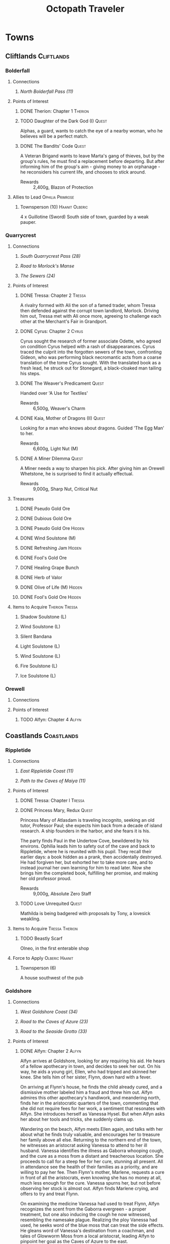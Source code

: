 # -*-  org-image-actual-width: nil; -*-
#+TITLE: Octopath Traveler
#+TAGS: Cyrus Ophilia Haanit Therion Tressa Olberic Primrose Alfyn
#+TAGS: Cliftlands Coastlands Flatlands Frostlands Highlands Riverlands Sunlands Woodlands
#+TAGS: Hidden Quest
#+PROPERTY: LOGGING nil
#+OPTIONS: toc:3
#+OPTIONS: num:nil
#+OPTIONS: tags:not-in-toc
#+HTML_HEAD: <link rel="stylesheet" type="text/css" href="styles/readtheorg/css/htmlize.css"/>
#+HTML_HEAD: <link rel="stylesheet" type="text/css" href="styles/readtheorg/css/readtheorg.css"/>
#+HTML_HEAD: <script type="text/javascript" src="styles/lib/js/jquery.min.js"></script>
#+HTML_HEAD: <script type="text/javascript" src="styles/lib/js/bootstrap.min.js"></script>
#+HTML_HEAD: <script type="text/javascript" src="styles/lib/js/jquery.stickytableheaders.min.js"></script>
#+HTML_HEAD: <script type="text/javascript" src="styles/readtheorg/js/readtheorg.js"></script>

* COMMENT Styling Guides
** Connections
*** Towns
*** Shrines
*** Local zone connections (e.g. Wellspring Sands -> Wellspring Sands)
*** Local region connections (e.g. Flamesgrace Sands -> Wellspring Sands)
*** Remote region connections (e.g. Sunlands -> Highlands)
*** Dungeon Paths (e.g. 'Road to _____')
*** Dungeons
** Location Sections
*** (Dungeons only, non-header) Entrance listing + Map
*** Connections
*** Encounters
*** Points of Interest
*** Treasures
*** Items to Acquire (tagged w/ Therion Tressa)
*** Knowledge to Glean (tagged w/ Cyrus Alfyn)
*** Force to Apply (tagged w/ Olberic Haanit)
*** Allies to Lead (tagged w/ Ophilia Primrose)
** Points of Interest
*** Path stories - Chapter ASC, then Alphabetical
*** Quests - Alphabetical
* Towns
** Cliftlands                                                    :Cliftlands:
*** Bolderfall
**** Connections
***** [[North Bolderfall Pass (11)][North Bolderfall Pass (11)]]
**** Points of Interest
***** DONE Therion: Chapter 1                                       :Therion:
***** TODO Daughter of the Dark God (I)                               :Quest:
      Alphas, a guard, wants to catch the eye of a nearby woman, who he believes
      will be a perfect match.
***** DONE The Bandits' Code                                          :Quest:
      A Veteran Brigand wants to leave Marta's gang of thieves, but by the
      group's rules, he must find a replacement before departing. But after
      informing him of the group's aim - giving money to an orphanage - he
      reconsiders his current life, and chooses to stick around.
      - Rewards :: 2,400g, Blazon of Protection
**** Allies to Lead                                        :Ophilia:Primrose:
***** Townsperson (10)                                       :Haanit:Olberic:
      4 x Guillotine (Sword)
      South side of town, guarded by a weak pauper.
*** Quarrycrest
**** Connections
***** [[South Quarrycrest Pass (28)][South Quarrycrest Pass (28)]]
***** [[Road to Morlock's Manse][Road to Morlock's Manse]]
***** [[The Sewers (24)][The Sewers (24)]]
**** Points of Interest
***** DONE Tressa: Chapter 2                                         :Tressa:
      A rivalry formed with Ali the son of a famed trader, whom Tressa then
      defended against the corrupt town landlord, Morlock. Driving him out,
      Tressa met with Ali once more, agreeing to challenge each other at the
      Merchant's Fair in Grandport.
***** DONE Cyrus: Chapter 2                                           :Cyrus:
      Cyrus sought the research of former associate Odette, who agreed on
      condition Cyrus helped with a rash of disappearances. Cyrus traced the
      culprit into the forgotten sewers of the town, confronting Gideon, who
      was performing black necromantic acts from a coarse translation of the tome
      Cyrus sought. With the translated book as a fresh lead, he struck out for
      Stonegard, a black-cloaked man tailing his steps.
***** DONE The Weaver's Predicament                                   :Quest:
      Handed over 'A Use for Textiles'
      - Rewards :: 6,500g, Weaver's Charm
***** DONE Kaia, Mother of Dragons (II)                               :Quest:
      Looking for a man who knows about dragons. Guided 'The Egg Man' to her.
      - Rewards :: 6,600g, Light Nut (M)
***** DONE A Miner Dilemma                                            :Quest:
      A Miner needs a way to sharpen his pick. After giving him an Orewell
      Whetstone, he is surprised to find it actually effectual.
      - Rewards :: 9,000g, Sharp Nut, Critical Nut
**** Treasures
***** DONE Pseudo Gold Ore
***** DONE Dubious Gold Ore
***** DONE Pseudo Gold Ore                                           :Hidden:
***** DONE Wind Soulstone (M)
***** DONE Refreshing Jam                                            :Hidden:
***** DONE Fool's Gold Ore
***** DONE Healing Grape Bunch
***** DONE Herb of Valor
***** DONE Olive of Life (M)                                         :Hidden:
***** DONE Fool's Gold Ore                                           :Hidden:
**** Items to Acquire                                        :Therion:Tressa:
***** Shadow Soulstone (L)
***** Wind Soulstone (L)
***** Silent Bandana
***** Light Soulstone (L)
***** Wind Soulstone (L)
***** Fire Soulstone (L)
***** Ice Soulstone (L)
*** Orewell
**** Connections
**** Points of Interest
***** TODO Alfyn: Chapter 4                                           :Alfyn:
** Coastlands                                                    :Coastlands:
*** Rippletide
**** Connections
***** [[East Rippletide Coast (11)][East Rippletide Coast (11)]]
***** [[Path to the Caves of Maiya (11)][Path to the Caves of Maiya (11)]]
**** Points of Interest
***** DONE Tressa: Chapter I                                         :Tressa:
***** DONE Princess Mary, Redux                                       :Quest:
      Princess Mary of Atlasdam is traveling incognito, seeking an old tutor,
      Professor Paul; she expects him back from a decade of island research.
      A ship founders in the harbor, and she fears it is his.

      The party finds Paul in the Undertow Cove, bewildered by his environs.
      Ophilia leads him to safety out of the cave and back to Rippletide, where
      he is reunited with his pupil. They recall their earlier days: a book
      hidden as a prank, then accidentally destroyed. He had forgiven her, but
      exhorted her to take more care, and to instead journal her own learning for
      him to read later. Now she brings him the completed book, fulfilling her
      promise, and making her old professor proud.
      - Rewards :: 9,000g, Absolute Zero Staff
***** TODO Love Unrequited                                            :Quest:
      Mathilda is being badgered with proposals by Tony, a lovesick weakling.
**** Items to Acquire                                        :Tressa:Therion:
***** TODO Beastly Scarf
      Olneo, in the first enterable shop
**** Force to Apply                                          :Olberic:Haanit:
***** Townsperson (6)
      A house southwest of the pub
*** Goldshore
**** Connections
***** [[West Goldshore Coast (34)][West Goldshore Coast (34)]]
***** [[Road to the Caves of Azure (23)][Road to the Caves of Azure (23)]]
***** [[Road to the Seaside Grotto (33)][Road to the Seaside Grotto (33)]]
**** Points of Interest
***** DONE Alfyn: Chapter 2                                           :Alfyn:
      Alfyn arrives at Goldshore, looking for any requiring his aid. He hears of
      a fellow apothecary in town, and decides to seek her out. On his way, he
      aids a young girl, Ellen, who had tripped and skinned her knee. She tells
      him of her sister, Flynn, down hard with a fever.

      On arriving at Flynn's house, he finds the child already cured, and
      a dismissive mother labeled him a fraud and threw him out. Alfyn admires
      this other apothecary's handiwork, and meandering north, finds her in the
      aristocratic quarters of the town, commenting that she did not require
      fees for her work, a sentiment that resonates with Alfyn. She introduces
      herself as Vanessa Hysel. But when Alfyn asks her about her tools and
      tricks, she suddenly clams up.

      Wandering on the beach, Alfyn meets Ellen again, and talks with her about
      what he finds truly valuable, and encourages her to treasure her family
      above all else. Returning to the northern end of the town, he witnesses
      an aristocrat asking Vanessa to attend to her ill husband. Vanessa
      identifies the illness as Gaborra whooping cough, and the cure as a moss
      from a distant and treacherous location. She proceeds to call for a steep
      fee for her cure, stunning all present. All in attendance see the health
      of their families as a priority, and are willing to pay her fee. Then
      Flynn's mother, Marlene, requests a cure in front of all the aristocrats,
      even knowing she has no money at all, much less enough for the cure.
      Vanessa spurns her, but not before observing her stock is almost out.
      Alfyn finds Marlene crying, and offers to try and treat Flynn.

      On examining the medicine Vanessa had used to treat Flynn, Alfyn
      recognizes the scent from the Gaborra evergreen - a proper treatment,
      but one also inducing the cough he now witnessed, resembling the namesake
      plague. Realizing the ploy Vanessa had used, he seeks word of the blue
      moss that can treat the side effects. He gleans word of Vanessa's
      destination from a coachman, and tales of Glowworm Moss from a local
      aristocrat, leading Alfyn to pinpoint her goal as the Caves of Azure to
      the east.

      In the depths of the caves, he finds Vanessa right where he'd expected.
      She speaks of how she views the people she treats - as mere tools to
      further her own enrichment. She is willing to use her skills to do harm
      rather than heal to that end. Alfyn confronts her, and she aims to silence
      him. The protection she purchased proves to be insufficient, though, as
      Alfyn brings her down, and uses a Slumberthorn to knock her out before she
      can escape. He gathers some moss, treats Flynn with it, and departs to
      continue his healing in Saintsbridge of the Riverlands.
***** DONE Ophilia: Chapter 3                                       :Ophilia:
      Ophilia comes to her last stop in Goldshore. A familiar face greets her
      there: Master Mattias, of the Leoniel Consortium. They greet one another,
      Ophilia giving formal thanks for their provisions for the journey. Mattias,
      in turn, expresses his sorrow for the evils of the world, and those who
      turn from the Sacred Flame. He has some business to see to, and departs.

      Ophilia turns to the Cathedral, where she meets Bishop Donovan. The bishop
      appears to be nervous and distracted, bidding her wait as he works on his
      unfinished preparations for the Kindling. She notices a child spying on
      her, but as she turns to talk to him, he runs away. She chases after him,
      and catches up to him in an open cul de sac. She introduces herself, and
      the child gives her his name: Daniel. She presses him about the bishop,
      seeing if he'd noticed anything, and offering her aid. Daniel tells her
      about a letter he'd delivered to the bishop from a newcomer to town that
      seems to be the cause of his fright.

      The priestess guides Daniel to the archbishop, gently asking him to let her
      help with what is disturbing him. He contemplates silently for a bit,
      before handing her the letter. In it, someone informs the archbishop that
      they have kidnapped his daughter, and that he must bring the Flamebearer's
      ember to a seaside cavern without telling anyone. The archbishop tells her
      of his struggle to decide, but tells her he'd chosen to stand by his belief
      and ideals. He collapses under the strain, and is taken to bed rest.
      Ophilia determines to go herself to the cave and attempt a rescue.

      On her way out of town, she runs into Mattias again, who offers vague
      consolation for the troubles that have interrupted the Kindling, and
      hinting at a darker anger at the choices of the Flame, while wondering how
      Ophilia can preserve her steady faith. Ophilia considers that maybe it is
      because she /chooses/ to believe. The two part again, and Ophilia heads south
      to the seaside grotto.

      She delves deep into the cavern, full of monsters and strange Believers.
      Within, Donovan's daughter, Lysa, is being kept by two mysterious men, who
      talk of some Savior they believe in, in refutation of the Sacred Flame.
      They prepare to kill the girl, taunting her and encouraging her to hate her
      father for abandoning her. Ophilia steps in before they're able, and the
      men recognize her as the Flamebearer. She confounds their plans and takes
      them down, rescuing Lysa and asking what their goal is for the ember. They
      say their Savior wants it, but only in vague, menacing threats; they perish
      before they can say anything else, having taken poison.

      Ophilia returns Lysa to her father, who is deeply grateful for the kindness
      she has done for his family. Together, they return to the Cathedral and
      perform the sacrament of the Kindling. Donovan thanks her and encourages
      her for her kindheartedness, and invites her to stay the night and rest
      before her return journey to Flamesgrace. But as she turns to retire for
      the day, a familiar figure enters: Anna. She invites her sister to join her
      at the inn, where they can talk in private.

      At the inn, after giving Ophilia something to drink, Anna tells Ophilia
      that their father had passed away. Ophilia moves to comfort her, but finds
      her body suddenly weak. Anna assures her this is for their father's sake,
      and that Ophilia will surely be understanding of her actions. With Ophilia
      incapacitated, Anna retrieves the Ember. A mysterious man enters the room,
      and Anna asks whether the man can bring her father back. He affirms that he
      can, as that is the power he had been given, arguing the church has done
      nothing but pray. They depart, leaving Ophilia pleading on the floor.

      When she awakes, Bishop Donovan is there, telling her she'd been drugged
      with a sleeping draught. She recalls the mysterious man's words, and that
      they were heading to Wispermill, a village in the Flatlands, that is
      rumored to have turned its back on the Sacred Flame to follow a man calling
      himself the 'Savior', after a plague had stricken their village and left
      death and hollow doubt in its wake. Ophilia determines to take back the
      ember and her sister's heart, setting out on the road to Wispermill.
***** DONE Left Behind                                                :Quest:
      A Former Sailor seeks his long-bearded captain, lost in a shipwreck. An
      Amnesiac in Victor's Hollow is led to the sailor, who recognizes him as
      the captain he'd been seeking. He nudges the old man to remember their
      time on the Blue Wave, and he recalls, asking if the sailor would wish
      to gather a new crew and sail once more, to which the sailor is delighted.
      - Rewards :: 4,500g, Elemental Ward
***** TODO Le Mann, Explorer Extraordinaire (II)                      :Quest:
      Le Mann needs motivation to continue on his way, lest he succumb to
      homesickness. Provoking him to action had no effect.
***** TODO The Merchant's Path                                        :Quest:
      A Merchantry Master needs help with bandit trouble plaguing his merchants.
***** TODO Scourge of the Seas                                        :Quest:
      A fledgling fisherman fears to go out on the seas, thanks to a lurking sea
      monster.
**** Treasures
***** DONE Inspiriting Plum
***** DONE Thunder Soulstone (L)                                     :Hidden:
***** DONE Olive of Life
***** DONE Copper-filled Pouch                                       :Hidden:
***** DONE Healing Grape Bunch                                       :Hidden:
***** DONE 4,500g
***** DONE Herb of Clamor
***** DONE Healing Grape (M)                                         :Hidden:
***** DONE Olive of Life
***** DONE Inspiriting Plum Basket
***** DONE Odds and Ends                                             :Hidden:
***** DONE Silver Axe                                                :Hidden:
***** DONE Wind Soulstone (L)                                        :Hidden:
***** DONE Energizing Pomegranate (M)
***** DONE Energizing Pomegranate (M)                                :Hidden:
**** Items to Acquire                                        :Therion:Tressa:
***** DONE Orewell Whetstone
      Stonemonger, by the armory
***** DONE Leviathan Egg
      Fledgling Fisherman, in the north end
***** TODO 3 Cat's Eyes
      Old Man, in the north end, defended by a weak villager
***** TODO Wizard's Rod
      Townsperson near the chapel
***** TODO Tough Nut (L)
      Ellen, near the consumables shop
***** TODO Forbidden Bow
      Elderly Woman near the bridge to the north of town
***** TODO Dragon's Vest
      Old Man at the town's entrance
**** Allies to Lead                                        :Ophilia:Primrose:
***** Crest-bearing Ruffian - 7 x Crush and Grind (Axe) (6)
      On the beachfront
***** Knight Ardante - 7 x Brain Bash (Axe) (6)
      In front of the cathedral
***** Old Man - 5 x Peerless Strike (Spear) (9)
      Inside a house guarded by a Townsperson (2)
*** Grandport
**** Connections
**** Points of Interest
***** TODO Tressa: Chapter 4                                         :Tressa:
** Flatlands                                                      :Flatlands:
*** Atlasdam
**** Connections
***** [[East Atlasdam Flats (11)][East Atlasdam Flats (11)]]
**** Points of Interest
***** DONE Cyrus: Chapter I                                           :Cyrus:
*** Noblecourt
**** Connections
***** TODO Fill this in...
***** [[Obsidian Manse (40)][Obsidian Manse (40)]]
**** Points of Interest
***** DONE Therion: Chapter 2                                       :Therion:
****** TODO Fill in story details
***** DONE Primrose: Chapter 3                                     :Primrose:
      Primrose returns home to Noblecourt, House Azelheart mostly forgotten by
      its people. She arrives to the scene of a murder, a young successful
      businessman that's rumored to have challenged the city's lord too loudly.
      Some of the lord's own guards arrive and clear the area to 'investigate'.
      Above the scene, Revello Forsythe - former lieutenant commander of the city
      watch - looks on, catching Primrose's eye.

      Primrose continues roaming the town, and is surprised to find someone who
      recognizes her: Simeon, from a lifetime ago. He'd been traveling for years,
      but could not outrun the pain of losing Primrose. Yet he finds himself
      drawn back to his old home at the very time she would be there. He wonders
      about her life since she had left, but her silence tells him all he needs,
      and he consoles her, regretting the pain she must have gone through. They
      move on towards the tavern as guards seem to want them to get out of the
      way.

      They recall together how they had met in their youth: she a noble daughter
      tearfully escaping her father's harsh words; he a gardener's apprentice.
      He composed words into poems and songs for her, a prelude to his future as
      a playwright. His songs continued to comfort her after her father's death.
      When she'd gone, his travels had been to search for her, his poems
      preventing him from forgetting her, even if he tried. His inability to help
      her more in her time of greatest need haunts him still.

      The two part for the time being, and Primrose continues her search, finding
      Revello at the grave of her father. He encourages her to see her father,
      but she refuses to do so yet, with her business unfinished. She tells him
      of the life she's lived, and her mission. He warns her about digging too
      deeply, but agrees to tell her what he knows. He brings her to his home,
      where his wife Anna recognizes and greets her. He tells her of the group
      that had come to power and made the city treacherous: 'the Obsidians', a
      black cartel that had begun to swallow the city in Azelheart's prime. Even
      former city guard captain Albus had been slain for standing against the
      brigands. Revello had done his best to track down the criminals, but was
      overwhelmed by the scale of their evil. He bids Primrose to leave, but she
      refuses, recalling her father's creed: "Faith will be your shield."

      Revello shows her the entrance to the Obsidian Manse, and asks to accompany
      her as the blade to her father's shield. They find the Right-hand Man deep
      in the manse. He explains that the left hand was responsible for recruiting
      and managing the Obsidians' men, while the right provided money and power.
      Revello recognizes the man as Captain Albus, and is enraged at his betrayal
      of Geoffrey Azelheart's trust. Albus taunts Revello and Primrose for their
      failures and casts his betrayal as 'simply a smart business decision'. The
      three clash, and at the end, Albus lies dead on the floor. From behind a
      curtain steps Simeon, greeting her with a dagger. She recognizes the mark
      of the crow, and reveals himself as Simeon, the Puppet Master of the
      Obsidians, laughing at the utter tragedy he'd crafted before leaving her
      crumpled on the floor. Revello finds her and carries her to safety, as she
      dreams of time gone by when she had turned to Simeon for comfort.

      When she awakes to her wounds, Revello reveals she'd been sleeping for
      three days and nights, while Simeon had fled town. He tells her where he is
      headed: the Highland town of Everhold. She determines to give chase with
      heavy heart.
***** DONE Theracio's Tutelage (II)                                   :Quest:
      Bought Tools of Learning from Junk Collector south of the palace.
***** DONE The Gravekeeper's Grief                                    :Quest:
      A gravekeeper wants a means to ward off a grave robber. When given a
      filched codger-friendly bow, he realizes he doesn't have to chase him down,
      and can instead leverage his training as an archer.
      - Rewards :: 4,500g, Gravekeeper's Mark
**** Treasure
***** DONE Thieves' Chest - 10,000g
      Inside house guarded by Elderly Woman (7)
***** DONE Rare Stone                                                :Hidden:
**** Items to Acquire                                        :Therion:Tressa:
***** DONE Codger-friendly Bow
**** Force to Apply                                          :Olberic:Haanit:
***** Elderly Woman
      South part of town
***** Townsperson (4)
      South part of town
**** Allies to Lead                                        :Ophilia:Primrose:
***** Townsperson - 6 x Peerless Strike (Spear) (7)          :Olberic:Haanit:
      Inside a house guarded by a young man (4) 
***** Luckless Sellsword - 6 x Full Enfeeblement (7)
      In front of the tavern
***** Gatekeeper - 7 x Improved Offense (6)
      In front of the western manor
***** Gatekeeper - 7 x Steel Defenses (6)
      In front of the western manor
***** Tavern Patron - 7 x More Health for All (5)
      In the tavern
*** Wispermill
**** Points of Interest
***** TODO Ophilia: Chapter 4                                       :Ophilia:
** Frostlands                                                    :Frostlands:
*** Flamesgrace
**** Connections
***** [[Northern Flamesgrace Wilds (11)]]
***** [[Path to the Cave of Origin (11)][Path to the Cave of Origin (11)]]
**** Points of Interest
***** DONE Ophilia: Chapter I                                       :Ophilia:
      Fill this out in more detail later...
***** DONE The Slumbering Giant                                       :Quest:
      A Diligent Student is trying to learn more about the jötunn.
      After the Jötunn Horn was turned over, he recalled the scholar he'd met
      who'd started him on this line of research, and thinks this may provide
      his work some legitimacy.
      - Rewards :: 4,500g, Calamity Spear
*** Stillsnow
**** Connections
***** [[Western Stillsnow Wilds (29)][Western Stillsnow Wilds (29)]]
***** [[Road to the Obsidian Parlor (20)][Road to the Obsidian Parlor (20)]]
***** [[Trail to the Whitewood (37)][Trail to the Whitewood (37)]]
**** Points of Interest
***** DONE Primrose: Chapter 2                                     :Primrose:
      Primrose follows the map she'd taken from her former master, Helgenish. In
      a bid to get people talking, she takes the stage of the local pub. As she
      performs, she's found by Arianna, a servant of House Azelhart while
      Primrose was a girl. She appears to be hiding something of her occupation
      and her knowledge of what the map points to. She takes her to her home,
      in actuality a world-renowned brothel, Stillsnow's secret. She reveals the
      map as pointing to the drop-off point for the brothel's customers, and
      Primrose plans to take the carriage back to the man with the crow-marked
      arm. She finds the driver impassable, but a word to the barkeep he's
      indebted to ensures her passage.
      As she rides, she recalls memories of her father, raising her to become
      the next head of House Azelheart, gifting her with a dagger with the house
      words, "Faith shall be your shield," - a reminder to choose her beliefs
      and faith wisely. The carriage takes her to the
      [[Road to the Obsidian Parlor (20)][Road to the Obsidian Parlor (20)]], a hub of human trafficking, where she
      enters the house through a [[Secret Path (21)][Secret Path (21)]].
      As she does, we see Father Eschard - a Bishop of the Flame - begging the
      Left-hand man - Rufus -  to help him take revenge on a house that had
      violated his daughter and left her to commit suicide. Rufus agrees, and
      offers one of his girls - Arianna - to his service.
      Primrose confronts Rufus with her identity, and he tells her her father
      had made too many enemies, and learned the wrong kinds of things. She, in
      turn, tells him of the one thing she believes in: Revenge.
      She fells him where he stands, and in his dying words he points her to her
      next destination: back home, to Noblecourt. As she departs, Arianna
      prompts her to tell what she believes in, and to her sorrow, Primrose
      reaffirms her commitment to vengeance.
***** DONE H'annit: Chapter 3                                        :Haanit:
      H'annit comes to Stillsnow to seek out the seer Susanna. Linde begins to
      frolic in the snow, surprising H'annit somewhat before realizing the snow
      leopard feels at home there. Some children notice Linde and begin to pet
      them; H'annit begins her search by asking them where Susanna is to be
      found. They refer to her as the 'witch', and direct H'annit to her abode.
      
      A crowd greets her in front of the red-roofed house, a wayfarer in dispute
      about being turned away, as he'd sought the telling of his fortune from the
      seer. When the man he's shouting at does not respond or step aside, he
      attempts to assault him, only to find himself shoved to the ground. Another
      villager names the silent man Alaic, noting he does not talk at all, as
      Susanna talks for both. Alaic appears to be a minder of sorts for the
      seer's business. Despite her famed talent, Susanna does not allow anyone to
      visit her. H'annit provokes Alaic, drawing him into a scuffle with Linde,
      who topples him.

      As Alaic falls, dazed, Susanna emerges from the house, cackling and bidding
      H'annit and Linde by name to help carry Alaic inside, while dropping hints
      that she knows quite a bit about them, and that her legendary skill as a
      seer is nothing more than simple deduction. Inside, Susanna speaks of one
      possible cure for the curse, and also observes that Z'aanta had raised a
      fine 'prentice. The cure, she reveals, is to slay the beast that had
      wrought the curse in the first place; this would first require H'annit to
      seek a defense from Redeye's power in the first place, a plant named herb-
      of-grace, growing in the Whitewood. Alaic meets them at the wood's edge,
      bidding them take care so they could continue to bring Susanna the joy
      she'd shown when they'd arrived.

      Deep in the wood, she finds the herb in a clearing; but the roar of a
      dragon interrupts her approach, and she realizes she's walked right into
      its lair. She recalls Z'aanta's tales - some seeming taller than most - and
      his admonition to keep hold of all the stories she can of her own battles.
      Indeed, he promised her that should no other man believe her tales, he
      would believe every word. Now, H'annit plans to make him eat those words
      with this particular tale.

      With the dragon slain, the monsters return: their tyrant's reign is ended.
      H'annit gathers the herb-of-grace and leaves the wood while the monsters
      are still calm. Alaic still stands at the woods' edge, feigning ambivalence
      while still harboring clear concern for the huntress. They return to town,
      where Susanna brews the herbs in preparation, and asks them to recount the
      tale of the fight. She admires the huntress' story-telling, recalling how
      she had had to teach Z'aanta what skill he had. The brew completes, and
      Susanna hands H'annit ten doses, bidding her drink when the curse begins to
      settle.

      On her way out of town, one of the Knights Ardante greets her. Lady Eliza
      has spotted Redeye near Marsalim in the Sunlands. Susanna and Alaic bid her
      farewell, and she departs, too naive to notice Alaic's affection.
***** DONE Let There Be Warmth                                        :Quest:
      An Ingenious Inventor is working on a portable heat source. He needs coal,
      flax, and a metal container. His needs were satisfied with
      [[Satisfactory Coal][Satisfactory Coal]], [[Adequate Flax][Adequate Flax]], and a [[Portable Pot][Portable Pot]], and he is able to
      bring his invention to life.
      - Rewards :: 4,800g, Nourishing Nut, Sharp Nut
***** DONE Sir Miles, Servant of the Flame (II)                       :Quest:
      Miles still seeks his father, but he finds his new post more difficult
      than expected as he tastes his first true combat. He requests a match to
      train himself more thoroughly. After Olberic beat him in a Challenge,
      he finds his determination renewed. A Carefree Man brings him information
      about his father and the Knights Ardante, who once saved his life.
      - Rewards :: 6,600g, Nourishing Nut (M)
***** DONE Setting Out                                                :Quest:
      A Pensive Girl wants to leave the village and become a singer, but cannot
      while her family remains in debt, her father's drinking habits keeping her
      at home. H'aanit provokes the girl's father, leading the father's old
      friend - a moneylender - to commiserate with him, exhorting him to change,
      to let a lesson break through the beating he'd received. The father's bile
      spent on the party, his friend has a chance to pull him back towards his
      responsibilities, and the support he needs to give his family.
      - Rewards :: 3,300g, Alluring Ribbon
**** Treasures
***** DONE Ice Soulstone (M)                                         :Hidden:
***** DONE Olive of Life
***** DONE Refreshing Jam                                            :Hidden:
***** DONE Silver-filled Pouch                                       :Hidden:
***** DONE Shadow Soulstone (M)
***** DONE Inspiriting Plum
***** DONE Healing Grape (M)
***** DONE Olive Bloom                                               :Hidden:
***** DONE Swordbreaker
***** DONE Soul Bow                                                  :Hidden:
**** Items to Acquire                                        :Therion:Tressa:
***** DONE Adequate Flax
      Villager, entrance to Stillsnow
***** DONE Portable Pot
      Townsperson, hiding behind a snowman
***** TODO Forbidden Dagger
      Dancer, in a house
***** DONE Beetroot
      Frostlands Farmer
***** DONE Satisfactory Coal
      Villager, near the forest's entrance
**** Knowledge to Glean                                         :Cyrus:Alfyn:
***** Dragon of the Frostlands
      Veteran Mercenary
*** Northreach
**** Connections
**** Points of Interest
***** TODO Therion: Chapter 4                                       :Therion:
** Highlands                                                      :Highlands:
*** Cobbleston
**** Connections
***** [[South Cobbleston Gap (11)][South Cobbleston Gap (11)]]
***** [[Mountain Pass (11)][Mountain Pass (11)]]
**** Points of Interest
***** DONE Olberic: Chapter I                                       :Olberic:
***** DONE Never Forget                                               :Quest:
      Bought "Lorie's Diary" from the Affable Antiquarian in Noblecourt and
      brought it to the Melancholy Youth searching for it, prompting him to
      set out and search for her. Later, he has found her grave in Noblecourt,
      and plans to build a new life in the place she lived.
***** TODO Noelle, Seeker of Knowledge (I)                            :Quest:
      Noelle seeks traces of the legendary King Beowulf the Great, specifically
      from plinths or carved granite.
**** Treasures
***** DONE Purifying Seed                                            :Hidden:
***** DONE Captain's Sword
      Guarded by the Captain of the Watch
**** Force to Apply                                          :Olberic:Haanit:
***** Village Headman (1)
      South end of the village
***** Captain of the Watch (4)
      Middle of the village, northeast of the pub
*** Stonegard
**** Connections
***** [[North Stonegard Pass (30)][North Stonegard Pass (30)]]
***** [[Spectrewood Path (26)][Spectrewood Path (26)]]
***** [[Yvon's Birthplace (40)][Yvon's Birthplace (40)]]
**** Points of Interest
***** DONE H'aanit: Chapter 2                                        :Haanit:
      H'annit comes to Stonegard in search of her master, Z'aanta, who had
      vanished in pursuit of the fiend Redeye. Following the trail left in his
      only letter, she brings his returned direwolf Hägen with her to Stonegard.

      She checks the alehouse first, where the tavern keeper knew him, but
      hadn't seen him in some time. He noted Z'aanta had been visiting a woman,
      Natalia, at the edge of town during his stay. He also recognized her from
      the hunter's descriptions. On exiting the alehouse, Hägen seems disturbed
      by something and runs, with Linde and H'annit pursuing.

      They catch the direwolf as he confronts a local bodyguard in his way,
      protecting an aristocrat - Nathan - greeting a woman named Natalia. Nearby
      townspeople remark on the aristocrat's character: a philanderer of no good
      account. H'aanig realizes Hägen was trying to come to Natalia's aid, and
      provokes the soldier with her own coterie of wild animals to disguise her
      role.

      The wanton man chased away, Natalia recognizes Hägen and wonders where
      he and Z'aanta had been, and why they had departed so suddenly. They head
      to Natalia's home where she tells H'annit that the last they had heard, he
      was heading into the nearby woods three months prior. Further prompting
      from H'annit revealed Natalia's husband had been a friend of Z'aanta
      before he passed, and hints that their relationship since then had become
      more than close. They part, and H'annit heads to the Spectrewood in the
      north.

      H'annit finds the path blocked by a rockfall, and this seems to be the
      place where Z'aanta and Hägen were separated. She finds a wildlife trail
      nearby, guarded by an Ancient One, which appears to be a living twisted
      tree. She provokes it, and gains entry to the Spectrewood. In its depths
      she confronts the Lord of the Forest, where she finds her master's arrows
      in the dirt. She wards off the beast, and delves still deeper into the
      woods. There, she finds Z'aanta, petrified as a stone statue, one of his
      arrows stuck into a nearby tree with a message for the one who found him.
      She reads it to discover Redeye is the cause of this petrification, and
      that Susanna of Stillsnow may know a cure for the condition.

      H'annit returns to Natalia to inform her of Z'aanta's plight, and promises
      to find a cure. Natalia observes the likeness between 'prentice and
      master: their common stubborn focus in the heat of the hunt. The two are
      interrupted by a knock at the door, and Linde growls in recognition as
      Natalia lets Eliza in. She is informed of the situation as well, and is
      unable to offer more information on the beast Redeye, as the Knights
      Ardante had only instructed her to hire the hunter. She now goes to hunt
      the beast herself, instructing H'annit to find the seer Susanna in the
      meanwhile.

      As H'annit departs from Stonegard, Natalia catches up to her and gives a
      parting gift of meager supplies, her own contribution to the effort for
      Z'aanta's sake. And so H'annit departed for Stillsnow and Susanna.
***** DONE Cyrus: Chapter 3                                           :Cyrus:
      Cyrus comes to Stonegard, seeking answers from the person who'd bound the
      translated copy of 'From the Far Reaches of Hell' he'd found. A cloaked
      figure follows behind him, trying to mask their presence.

      The binder leads Cyrus to a man named Dominic, but he is turned away at the
      door. Cyrus determines to find another way to reach the man, and inquires
      with the people of Stonegard to learn about Dominic's troubles. He returns
      with his conclusion - that Dominic had translated the book in question for
      quick coin to save his daughter, despite the concerns he had regarding the
      text. Yet Cyrus recognizes that he had still cut horrific passages to
      mitigate the book's consequences, and believes he will help him continue to
      do so. Dominic seems to have a change of heart, and invites the scholar
      inside.

      Dominic describes the commissioner, whose name he had forgotten: a scholar,
      sharp of mind, and eyes burning red with intense zeal for knowledge. Rumors
      hold he is in a prestigious position in Atlasdam's Royal Academy; this
      information tells Cyrus what he needs to know. The man must be his own
      Headmaster Yvon. Dominic believes his daughter's death to be divine
      punishment for his work with the book. Cyrus asserts he will ensure the
      book is never used for ill again, trying to bring some comfort to Dominic.

      As Cyrus departs the house, he beckons to the cloaked figure, bidding them
      emerge from hiding. They realize their game is up, and reveal themselves to
      be Headmaster Yvon's assistant, Lucia. She warns Cyrus that Yvon is
      plotting to use the tome, likely having stolen the very one Cyrus had
      discovered was missing from the archives. As such, she seeks Cyrus' aid,
      requesting he investigate Yvon's childhood home in Stonegard. As he steps
      towards the house to start looking, he is knocked unconscious by Lucia,
      collapsing to the ground.

      He awakes in a narrow stone cell, Headmaster Yvon and Lucia looking down on
      him from a hole far above, gloating in their ruse. Yvon makes an offer to
      Cyrus, who refuses to agree with Yvon's hoarding of knowledge. The
      headmaster and Lucia leave Cyrus to starve in the pit, but he has no
      intention of giving up without a fight. Finding nought but a Bone in his
      room, he paces and waits, until at long last, the hatch above opens, and a
      familiar voice calls to him and drops a rope. He climbs it to find Therese
      waiting for him, having heard he was in peril. Before she can speak another
      word Yvon emerges, magically casting Cyrus aside and seizing her, ordering
      Cyrus to cease his investigation lest her life become forfeit before
      vanishing in a puff of black smoke.

      Cyrus pursues Yvon, of course, and finds him deep in the house's cellars,
      where he has Therese shackled to an upright frame. Yvon plans to kill both
      her and Cyrus in one swoop, since they had both meddled in his secrets.
      Cyrus aims to defend his pupil, but is startled when Yvon wields one of the
      blood-crystals, turning into a hulk of a being, form twisted by the far
      reaches of hell. Cyrus returns his wrath blow for blow, bringing Yvon to
      his end, despite his claimed immortality. Someone had lied to him, but he
      crumbles into dust before Cyrus can discover who. He takes Therese from her
      chains and to safety.

      Back in Stonegard, Therese tells Cyrus of what she'd heard: Yvon and
      another voice had been saying they would see Cyrus dead, and she had come
      to warn him. Cyrus gives her formal thanks for her rescue, but asks her to
      consult with others first next time. She observes she'd learned from the
      best, to which Cyrus seems a bit bemused. He promises to write, and to send
      lessons to keep her mind sharp. Cyrus aims to depart, but Therese tells of
      one more thing Yvon had said: his next destination; yet she withholds it,
      afraid he will pursue it. Cyrus explains his philosophy of knowledge once
      more, comparing himself and the headmaster in their shared zeal for
      knowledge, but utterly opposed ends for that knowledge; to use for one's
      own ends, or to share freely to all. Therese is persuaded, and shares what
      she knows: Yvon was going to head to the town of Duskbarrow. Cyrus assures
      her he will act with caution, and departs to find more about what he was
      seeking about his cursed book there.
***** DONE A Royal Secret                                             :Quest:
      An inquiring youth seeks more information regarding Ventus the Third, and
      the reason he had suddenly ceased his art, renowned as it was. The party
      discovers the old Ventus Dynasty tombs, and leads the youth within, where
      its gravekeepers have preserved their history. He reads there of the
      division and fall of the ancient kingdom under Ventus the Third's sons.
      The gravekeeper himself proves to be of the elder son's line. The youth
      sets out to write the tale in scholarly fashion.
      - Reward :: 5,000g, Royal Crest
***** TODO Up to No Good                                              :Quest:
      An Elderly Shopowner is being harassed by ruffians. They were provoked
      into a fight, and chased away for the time being, but returned shortly
      after the defenders left. The shopowner suspects his persistence is due to
      someone giving him orders.
***** TODO Lost in Translation                                        :Quest:
      A bookbinder wants to be able to read a foreign book, but requires
      translation.
***** TODO Russell's Repentance                                       :Quest:
      Russell is learning about the manuscript trade from Dominic, after he
      turned his life upside-down by stealing a tome. He's repairing his life,
      one step at a time, but that leaves him with insufficient time to research
      certain areas of the world for his histories: the Woodlands, Frostlands,
      and Cliftlands.
**** Treasures
***** DONE Inspiriting Plum
***** DONE Silver-filled Pouch                                       :Hidden:
***** DONE Bastard Sword                                             :Hidden:
***** DONE Inspiriting Plum (M)                                      :Hidden:
***** DONE Healing Grape (M)
***** DONE Soldier's Longbow                                         :Hidden:
***** DONE Empty Coin Pouch                                          :Hidden:
***** DONE Large Feather                                             :Hidden:
**** Items to Acquire                                        :Therion:Tressa:
***** Forbidden Blade
      Townsperson, near equipment shop
***** Dazzling Artwork
      Exorbitant sell price; Patrician Youth near chapel
***** Mighty Belt
      Elderly Shopowner
***** Elemental Augmentor
      Elderly Shopowner
**** Knowledge to Glean                                         :Cyrus:Alfyn:
***** The Fall of House Landar
      Erstwhile Bodyguard
*** Everhold
**** Connections
**** Points of Interest
***** Primrose: Chapter 4                                          :Primrose:
** Riverlands                                                    :Riverlands:
*** Clearbrook
**** Connections
***** [[West Clearbrook Traverse (11)][West Clearbrook Traverse (11)]]
***** [[Path of Rhiyo (11)][Path of Rhiyo (11)]]
**** Points of Interest
***** DONE Alfyn: Chapter I                                           :Alfyn:
**** Items to Acquire                                        :Therion:Tressa:
***** TODO Golden Axe
      Old Man, guarded by Granddaughter
**** Force to Apply                                          :Olberic:Haanit:
***** Granddaughter (3)
      Near the town's entrance
***** Zeph (4)
      Near the inn
*** Saintsbridge
**** Connections
***** [[East Saintsbridge Traverse (23)][East Saintsbridge Traverse (23)]]
***** [[Murkwood Trail (20)][Murkwood Trail (20)]]
***** [[Rivira Woods (32)][Rivira Woods (32)]]
**** Points of Interest
***** DONE Ophilia: Chapter II                                      :Ophilia:
      Ophilia performed the Kindling for Saintsbridge's fire. While seeing the
      town's sights, she attempted to heal two children's friendship, fractured
      over the loss of a precious brooch. After one child chased a dog carrying
      something shiny into the nearby forests, and the friend pursued him in an
      attempt to save him and reconcile, Ophilia too pursued to protect them.

      She finds them in the woods' depths, confronted with an enormous wolf. Her
      companions and she drove the wolf off, rescuing the boys and allowing them
      to reconcile, even finding the missing brooch. Returning to the temple,
      she discusses the event and the warmth and compassion she's brought to its
      people through her own flame. She plans the next stop on her pilgrimage:
      Goldshore.
***** DONE Alfyn: Chapter III                                         :Alfyn:
      A man named Miguel crouches wounded beside a cabin, injured and begging
      for food. An unknown apothecary inspects the wound, finding it festered,
      and observing that the wound needs treatment. Before he does so, he asks
      one question, and does not seem to like the answer, leaving Miguel to die,
      declaring his life not worth saving. Alfyn arrives, observing the scene
      unfold, and berates this other apothecary. The man digs into his stance
      that he has the right to choose his patients. He leaves, and Alfyn treats
      Miguel before heading to the tavern for a meal.

      On arriving, he finds a commotion: a woman shouts for help, her son
      collapsed on the floor. Alfyn struggles to come to a diagnosis, but the
      other apothecary arrives and promptly gives his diagnosis and a cure for
      the child's allergic paroxysm. He introduces himself as Ogen and departs
      once more. Alfyn admires the skill of his fellow practitioner, but remains
      bothered by his mysterious ethic.

      Around the town, Alfyn continues to help its people in what ways he can.
      While treating one older woman, he asks about wine from the town's famous
      grapes that he could share with Miguel. The woman seems shocked that the
      two are acquainted, revealing Miguel to be a thief and rumored murderer of
      ill repute in the town. Outside the house, Ogen meets Alfyn once more,
      telling him what he'd observed of Miguel - a false story, concealed
      dagger, and blood not his own. Sparks fly between the two as their ethics
      clash. Ogen observes the confident competence displayed by Alfyn's tonics,
      and earnestly warns him to let Miguel die.

      Alfyn returns to check up on Miguel, finding his wound worse than
      expected. He plans to treat Miguel with stronger medicine, but is reminded
      of Ogen's words, and confronts the man with the rumors. Miguel concedes he
      had done those deeds, but claims innocence by need: three starving
      children to feed at his home. Alfyn hears this, and agrees to continue
      treatment, on the condition that Miguel seek honest work. He works through
      the night to get him over the hump, then collapses into slumber. When he
      wakes, Miguel is gone.

      Alfyn searches for the wounded man, and finds him holding the same boy
      from earlier hostage, threatening to slit his throat unless his mother
      gives him all she has on her. When he sees Alfyn, he retreats into the
      Rivira Woods with the boy, maintaining his threat and demanding every leaf
      she can muster. Alfyn pursues, his wrath kindled, and seeks Miguel out. He
      finds him, deep in the woods, having stabbed Timothy when he wouldn't be
      quiet. He refuses to let Alfyn near to treat him, and states he doesn't
      want to risk Alfyn running off with Timothy when he has four people to
      feed at home. Alfyn catches the inconsistency in Miguel's story, and
      Miguel mocks the apothecary's gullibility. Alfyn determines to set right
      the mistake he made by curing Miguel, but Miguel warns him that he wasn't
      lying about the mercenary past of Miguel Twinspears. He manges to defeat
      the vagabond, and carries Timothy to safety.

      Alfyn leaves town a few days later. As he departs, Ogen passes him, and
      he asks what he could have done differently. Ogen observes he made a poor
      choice in treating Miguel, then goes on to tell him of a similar choice
      he'd made 10 years ago, when a wanted man he'd sheltered and healed had
      murdered his wife. He departs, and Alfyn finds he's no closer to having an
      answer, a guide to making the right decisions, choosing who to heal
      without risking the lives of others. With heavy heart, he makes his way
      towards Orewell.
***** DONE Meryl, Lost then Found (II)                                :Quest:
      Provoked the Erstwhile Sellsword with H'annit.
      - Rewards :: 6,600g, Resistant Nut (M)
***** TODO The Worrywart                                              :Quest:
      Worrywart is fretting about a rising river.
**** Treasures
***** DONE Inspiriting Plum (M)
***** DONE Inspiriting Plum                                          :Hidden:
***** DONE Energizing Pomegranate (M)
***** DONE Healing Grape (M)                                         :Hidden:
***** DONE Heavy Coin Pouch
***** DONE Odds and Ends                                             :Hidden:
***** DONE Herb of Valor
***** DONE Olive of Life
***** DONE Refreshing Jam                                            :Hidden:
***** DONE Inspiriting Plum (M)                                      :Hidden:
***** DONE 3,000g                                                    :Hidden:
***** DONE Copper-filled Pouch                                       :Hidden:
***** DONE Bottle of Sleeping Dust
**** Items to Acquire                                        :Therion:Tressa:
***** Holy Longbow
***** Bridge Lance
***** Wind Soulstone (L)
Townsperson, north bridge
**** Allies to Lead                                        :Ophilia:Primrose:
***** Townsperson - 7 x Blinding Arrow (6)
North bridge
***** Old Man - 6 x Tenebrae Operire (7)
      On the south bridge, near the exit to the Rivira Woods
*** Riverford
**** Connections
**** Points of Interest
***** TODO Olberic: Chapter 4                                       :Olberic:
** Sunlands                                                        :Sunlands:
*** Sunshade
**** Connections
***** [[Southern Sunshade Sands (11)][Southern Sunshade Sands (11)]]
***** [[Sunshade Catacombs (11)][Sunshade Catacombs (11)]]
**** Points of Interest
***** DONE Primrose: Chapter I                                     :Primrose:
**** Treasures
***** DONE Olive of Life (M)                                         :Hidden:
**** Items to Acquire                                        :Therion:Tressa:
***** TODO Commemorative Coin
      Tavern Patron
**** Force to Apply                                          :Olberic:Haanit:
***** Townsperson (1)
      Just east of the town entrance
*** Wellspring
**** Connections
***** [[Northern Wellspring Sands (31)][Northern Wellspring Sands (31)]]
***** [[Western Wellspring Sands (35)][Western Wellspring Sands (35)]]
***** [[Southern Wellspring Sands (35)][Southern Wellspring Sands (35)]]
**** Points of Interest
***** DONE Olberic: Chapter 3 (32)                                  :Olberic:
      Olberic follows the trail told by Gustav to Wellspring, hoping to find
      Erhardt. The townspeople seem to admire him, as he has been using his
      blade in great service to the town, defending it from the encroaching
      lizardmen; however, none seem to know exactly where he is to be found.

      Olberic's questioning draws the attention of the town guard, who take him
      in for some questioning of their own. Olberic lays out the facts of who he
      and Erhardt are, but conceals his purpose in seeking Erhardt out. Yet the
      interview is cut short by one Captain Bale, who reveals that he had
      offered to take the wandering Erhardt in after his defense of an inbound
      caravan. Olberic wrestles with himself, trying to determine whether it is
      right to confront him and his new-found purpose. He finally settles on
      meeting him, hoping to rediscover purpose of his own in doing so.

      A horde of lizardmen assault the town at that very moment, interrupting
      Olberic's discovery; he takes up his blade to defend the town. Having
      driven them off, he chases after Erhardt in the nearby caverns. In its
      depths, he finds his quarry fending off a pack of lizardmen, and joins his
      defense, causing Erhardt to start in surprise; yet he agrees to the aid,
      and they wipe out the onslaught together, dispatching the leaders of the
      horde. In doing so, Olberic finally discovers his purpose, those he can
      defend: any who may need his wandering sword.

      The fight over, he returns to Erhardt, who confirms Gustav's tale; the
      former knight of Hornburg tells of the plot of vengeance he'd woven in the
      name of his family, and the emptiness its fulfillment had left in its
      wake. Furthermore, he realizes the treasure he'd given up in the
      companionship of his fellow soldiers. He regrets the lie he'd lived, yet
      Olberic has no choice but to draw his blade against him, despite Erhardt's
      warnings.

      Erhardt cedes the ensuing challenge with no regrets, granting Olberic the
      answer to a last question: Who led Erhardt's band to plot Hornburg's fall?
      His answer comes clear: Werner. Erhardt also grants Olberic his last known
      destination: Riverford.
      
      Olberic emerges from the cave, and shortly after him, Erhardt follows,
      alive and well. The knights of Wellspring thank Olberic for his aid, but
      he declines: his purpose was his own. Erhardt warns Olberic about the
      mysterious fear Werner wields behind his blade. The two part on good
      terms, hands clasped in hope to see each other again, and Olberic strikes
      out for Riverford to pursue his new cause: removing this fiend from the
      world before he can cause more destruction as he did with Hornburg.
****** Horde Encounters
******* 3 x [[Sand Lizardking I][Sand Lizardking I]]
******* 3 x [[Sand Lizardking II][Sand Lizardking II]]
****** *Boss:* [[Erhardt][Erhardt]]
***** DONE Therion: Chapter 3 (36)                                  :Therion:
      Therion seeks the emerald dragonstone in Wellspring's black market. A
      pinched bottle of wine opens the mouth of a suspect pauper, who Therion
      asks about the stone. The man sends him down a trail beginning with
      unlisted menu items at the local pub, and ending at a cave in the deserts
      south of town. Masked men guard the entrance, permitting other masked men
      to enter.

      Therion realizes he needs a mask to enter, but manages to think around the
      problem, stealing the market's inventory from the barkeep instead. He
      discovers the person bringing the stone - 'a man with a black hat' - and
      finds him at the entrance to the market. Just as he's planning to steal
      the stone, the man is accosted by bandits and cut down, taking the stone
      for themselves and racing into the cave.

      Therion tails them inside, and demands the stone, only to be approached by
      a red-haired man: Darius, his former partner. Darius quickly notices the
      fool's bangle, mocking Therion for it before sicing his own men at him
      (1 x [[Darius's Henchman][Darius's Henchman]], 2 x [[Darius's Lackey][Darius's Lackey]]). Therion deals with them,
      recalling how he'd used him in a similar way in their time together before
      cutting him down over a precipice in the Cliftlands, killing him to gain a
      high place among the Ciannos Therion had humiliated. Darius had gotten
      tired of Therion pushing against him, seeking to do things better.

      Therion shakes his memories, using a shortcut to intercept Darius at an
      exit to the cave. He probes Darius, but his former partner refuses to tell
      why he, too, is after the stone. Gareth, Darius' new right-hand man,
      offers to take on Therion while Darius makes good his escape.

      Therion exits the cave, having defeated Gareth, and returns to Cordelia
      empty-handed. Cordelia prods him about the loose ends he hints at, and
      emphasizes that like him, she has suffered betrayal, and understands his
      sadness and lack of trust. She speaks to him of the sycophants that had
      surrounded her after her parents' death. Heathcote steps in to observe
      that Darius' gang has the run of Northreach, and heads that direction to
      reconnoiter. Therion speaks briefly with Cordelia, asking why she still
      trusts; to this, she responds with Heathcote's own saying to her: 'Only
      the betrayed know the true meaning of trust.'
***** DONE In Search of Sweets                                        :Quest:
A man with a Sweet Tooth has traveled from Stillsnow, seeking new delicacies. Disappointed by the local dates, he seeks a sweetener that will counter their bitter aftertaste. After providing him with some Beetroot from his own homeland, he marvels that he'd overlooked the obvious, and plans to begin his journey anew with fresh eyes.

- Rewards :: 4,500g, Gourmet's Charm
***** DONE Ria, Born to Roam (II)                                     :Quest:
Ria continues her journey from Sunshade, but proves to have fallen into more trouble, as a thief has stolen a precious letter from her inn room. The letter is rediscovered in possession of a shady merchant, and stolen back for its owner. Ria speaks briefly of the unification of tribes under King Khalim, appointed under a Grand Assembly, before dissembling and taking her leave.

- Rewards :: 6,600g, Magic Nut (M)
***** DONE Shadow over the Sands                                      :Quest:
      A Staid Soldier is concerned about one of his scouts, who - after his
      claims of a huge serpent in the Quicksand Caves was disbelieved - pursued
      the beast himself. He wants to be careful and take care of the beast just
      in case. The party tracks down a snake charmer and his giant serpent in
      the caves, and take them both down. The charmer was seeking vengeance for
      being fired from his bodyguard position.
      - Rewards :: 8,000g, Transcendent Bow of Shadows
**** Treasures
***** DONE Healing Grape (M)
***** DONE Inspiriting Plum (M)
***** DONE Thieves' Chest - 14,000g                                 :Therion:
Inside house guarded by Townsperson, northwest side of town
***** DONE Thieves' Chest - 9,000g                                  :Therion:
Inside house guarded by Townsperson, northwest side of town
***** DONE Thunder Soulstone (M)                                     :Hidden:
***** DONE Healing Grape Bunch                                       :Hidden:
***** DONE Heavy Coin Pouch                                          :Hidden:
***** DONE Heavy Coin Pouch                                          :Hidden:
**** Items to Acquire                                        :Tressa:Therion:
***** DONE Fur Cap
Townsperson near entrance
***** TODO Inferno Amulet
Ria
***** DONE Primeval Robe
Old Man, on the west end of town
***** DONE Tightly Sealed Envelope
Traveling Merchant on the left side of town; likely Ria's.
***** DONE Heavy Coin Pouch
Townsperson, northwest side of town
***** DONE Copper-filled Pouch
Townsperson, northwest side of town
**** Force to Apply                                          :Olberic:Haanit:
***** TODO Guard (9)
      North, near the tavern
*** Marsalim
**** Points of Interest
***** H'aanit: Chapter 4                                             :Haanit:
** Woodlands                                                      :Woodlands:
*** S'warkii
**** Connections
***** [[North S'warkii Trail (11)][North S'warkii Trail (11)]]
***** [[Path to the Whisperwood (11)][Path to the Whisperwood (11)]]
**** Points of Interest
***** DONE H'aanit: Chapter I                                        :Haanit:
**** Treasures
***** DONE Thieves' Chest - Stone Bow                               :Therion:
      In a house guarded by a villager
**** Knowledge to Glean                                         :Cyrus:Alfyn:
***** Byron Family Lineage
      Highbrow Historian, center of commerce
**** Force to Apply                                          :Olberic:Haanit:
***** Villager (1)
      Guarding a lodge west of town center
*** Victors Hollow
**** Connections
***** [[East Victors Hollow Trail (29)][East Victors Hollow Trail (29)]]
***** [[Path to the Forgotten Grotto (33)][Path to the Forgotten Grotto (33)]]
***** [[Forest of No Return (48)][Forest of No Return (48)]]
**** Points of Interest
***** DONE Olberic: Chapter 2                                       :Olberic:
      Olberic seeks sign of the traitor Erhardt in Victor's Hollow, where the
      brigand Gaston had told him of Gustav, the Black Knight who might be able
      to point his steps in the right direction. Gustav seems to be a hot new
      contender in the city's famed arena.
      
      A woman named Cecily notices Olberic, and offers to sponsor him in the
      arena, hoping he's the key to her big break, noting that that's his best
      bet to talk to Gustav. She offers a way to get him in even after the
      qualifying rounds: publicly provoke and defeat one of the qualified
      fighters. He seeks out and challenges a Contemptuous and a Prideful
      Warrior, drawing out Victorino, the Buccaneer's Bane: bounty hound.
      Olberic handily beats Victorino, and he honorably offers his place in the
      tournament. The whole town is abuzz with news of the swordsman of the
      fallen realm. 

      Introductions made, the tournament begins, with Gustav hinting that he
      will tell Olberic more upon his victory. He duels Joshua Frostblade, who
      fights for love; Archibold the Crusher, who fights for his father's
      memory; and Gustav, the Black Knight. He realizes he fights today for
      victory alone this day; and with that reason, he defeats Gustav, and is
      crowned the new king of the arena. Yet he still lacks a reason to carry
      his blade.

      Back at his inn room, Gustav tells Olberic of Erhardt, the spy he had
      always been since his hometown had been sacked, and how he blamed King
      Alfred of Hornburg for not coming to its defense. Both Olberic and Gustav
      comment on how proud they were to know him, despite his deeds. Gustav
      points Olberic in the direction of Wellspring to find Erhardt at last.
      Olberic muses on the reason Erhardt wielded his blade: vengeance. He
      wonders if he set the sword aside, now his vengeance was complete.

      On his way out of town, Cecily catches up to him and offers to make him
      a full-time champion if he ever returns. Olberic declines; it is not the
      life for him, and the road beckons him on to the Sunlands.
****** Encounters
       - *Mini-boss:* [[Buccaneer's Bane][Buccaneer's Bane]]
       - *Mini-boss:* [[Joshua][Joshua]]
       - *Mini-boss:* [[Archibold][Archibold]]
       - *Boss:* [[Gustav][Gustav]]
***** DONE Tressa: Chapter 3                                         :Tressa:
      Tressa arrives in Victors Hollow, seeking a treasure worthy of the
      Merchant's Faire, following in the footsteps of the author of the book she
      carries. Walking among the stalls, she spots a map, and inquires about it
      with the dealer. Inspecting closer, she observes writing: "Here lies my
      most precious treasure. --Baltazar" The dealer recognizes the name as
      belonging to a dread pirate of the Eastern Seas, and snatches the map
      back, hoping to make a good profit off it - though he does give Tressa
      some compensation in a handful of candy.

      Tressa rests and reads the journal some more, its author stating that he
      seeks one treasure precious enough to cease his journies. As she muses,
      Captain Leon steps out of the tavern nearby and greets her. They catch up,
      but behind them, Mikk and Makk reappear, and nearly return to blows with
      Tressa before Leon stops them; it appears they have taken up new flags
      with the captain. They depart, and Leon tells her the reason for his
      presence in this town: he visits the home of an old friend on the
      anniversary of his passing, the pirate Baltazar. Tressa recognizes the
      name, and guides Leon to the map. The dealer recognizes Leon as well,
      marking him too as a former scourge of the seas.

      Leon examines the map, affirming its origin. The antique dealer sees his
      mark, and asks whether Leon knows of Edbart's Shield, a weapon of legend.
      He offers to trade it for the map if Leon can get his hands on it. Leon
      declines, and takes his leave. Tressa resolves to put the map in Leon's
      hands, though. She seeks out the shield and haggles for it, turning
      around to barter it for the map, and finally bringing the memento to Leon.
      She'd seen the forlorn look on seeing it, and on receiving it, he begins
      to reminisce.

      Baltazar, the Wild Eagle, and Leon, the Sea Serpent, clashing on the high
      seas. Growing up in the slums, scrabbling to reach the top. Baltazar at
      one time revealed to Leon his original dreams of becoming a merchant,
      bringing people together through trade, a dream he longed for even in his
      time as a pirate. In their last race, Baltazar coaxed Leon to wager that
      which he treasured most. Baltazar never made it through the storm, though
      his ship still won the race, wrecked on its shores. The map held the
      location of the gem Baltazar had wagered, 'eldrite', the Eye of the Sea -
      the only ore of its kind in the world. Tressa resolves to find this, too,
      for Leon's sake, and ventures into the Forgotten Grotto. In its depths, she
      finds the treasure right where it was marked - and a great beast that does
      not care for her presence.

      Tressa dispatches the beast, and opens the chest to find the beautiful
      Eldrite, along with a letter addressed to Leon. She returns them to Leon,
      and he reads the letter, where Baltazar asked whether Leon had found what
      was most precious to him. Leon recalls his friend's words, his search for
      treasure not giving the meaning he'd sought. In the time following his
      friend's death, he repaired the ship, took down his own flag, and pursued
      the life of a merchant in Baltazar's stead.

      Leon turns the stone over to Tressa, noting that the letter held more
      value to him than the stone, which he considers worthless. His prize of
      true value is Baltazar's ship, the emblem of his new life. He asks the same
      question of Tressa, but she doesn't yet know what her most precious
      treasure might be. They part ways, and Tressa heads for the Merchant's Fair
      with her prize: The eldrite will make a fine showing. Behind her, a hooded
      man follows.
***** DONE Arena Aspirations                                          :Quest:
      Showed a gladiator how to guide a young man away from the warrior's path,
      by being a mentor and father figure to replace the [[Father and Fighter][Father and Fighter]] the
      boy had lost.
      - Rewards :: 4,800g, Refreshing Jam
***** DONE A Promising Venture                                        :Quest:
      A gambler seeks the condition of arena fighters to spend his last few
      coins on. After delivering him [[Mont d'Or's Condition][Mont d'Or's Condition]] and
      [[Estadas's Condition][Estadas's Condition]], he bets on the fearful Estadas over the confident,
      trained Mont d'Or, winning big when his local hero wins with the crowd's
      roar at his back.
      - Rewards :: 4,800g, 3 x Healing Grape Bunch
***** TODO Into Thin Air                                              :Quest:
      A widowered father searches for his missing daughter, Ellie. A Gossipy
      Townsperson carries the rumor she died in the nearby
      [[Forest of No Return (48)][Forest of No Return (48)]].
***** TODO Ashlan the Beastmaster (II)                                :Quest:
      Ashlan seeks the sword Snakesbane, rumored to be held by a swordsman at
      the arena. The sword may be able to save his snake-possessed father. The
      sword - wielded by Monster Hunter - ...
**** Treasures
***** DONE Inspiriting Plum (M)                                      :Hidden:
***** DONE Refreshing Jam                                            :Hidden:
***** DONE Energizing Pomegranate (M)                                :Hidden:
***** DONE Lightning Amulet                                          :Hidden:
***** DONE Ice Soulstone (L)                                         :Hidden:
***** DONE Thieves' Chest - Dark Amulet                             :Therion:
***** DONE Inspiriting Plum
***** DONE Olive of Life (M)                                         :Hidden:
***** DONE Heavy Coin Pouch
      In the monastery, protected by the Orphanage Matron
**** Items to Acquire                                        :Therion:Tressa:
***** Robe of the Flame
      Merchant in north of the entry of town
***** Inferno Amulet
      Merchant in north of the entry of town
**** Knowledge to Glean                                         :Cyrus:Alfyn:
***** Marta's Gang
      Orphanage Matron
***** Father and Fighter
      Doting Aunt
***** Mont d'Or's Condition
      Mont d'Or
***** Estadas's Condition
      Estadas
***** Arena Fighters
      | Fighter                  | Weaknesses                   |
      |--------------------------+------------------------------|
      | One-Hundred-Punch Man    | Fire, Wind, Dark             |
      | Hilda 'The Clown'        | Sword, Staff, Ice            |
      | 'Potboy' Johnny          | Spear, Staff, Fire           |
      | The Deceiver             | Spear, Ice, Wind             |
      | Razor                    | Spear, Staff, Ice, Wind      |
      | The Devil Who Dares      | Sword, Thunder, Light, Dark  |
      | Gouger of Eyes           | Sword, Bow, Fire, Light      |
      | The Enigma               | Sword, Dagger, Bow, Thunder  |
      | The Southern Dandy       | Sword, Fire                  |
      | Knight of Thorns         | Spear, Bow, Wind, Dark       |
      | Ironheart                | Sword, Dagger, Fire, Thunder |
      | The Coincounter          | Sword, Dagger, Staff, Fire   |
      | Buccaneer's Bane         | Sword, Dagger, Wind, Dark    |
      | Archibold the Crusher    | Dagger, Bow, Ice, Dark       |
      | Joshua Frostblade        | Axe, Staff, Fire, Light      |
      | Conrad the Impaler       | ?                            |
      | Wallace Wildsword        | ?                            |
      | Bernhard the Beasthunter | ?                            |
      | Grieg the Unbreakable    | ?                            |
      | Gustav, the Black Knight | Spear, Axe, Bow, Dark        |
**** Allies to Lead                                        :Ophilia:Primrose:
***** Amnesiac - 6 x Improved Offense (7)
      In front of the pub
*** Duskbarrow
**** Connections
***** [[East Duskbarrow Trail (45)][East Duskbarrow Trail (45)]]
***** [[Ruins of Eld (45-46)][Ruins of Eld (45-46)]]
**** Points of Interest
***** DONE Cyrus: Chapter 4                                           :Cyrus:
      Cyrus comes to Duskbarrow, searching for signs of Yvon's likely laboratory
      in the town. He notices Yvon's assistant, Lucia, heading towards a door
      carved into stone. Cyrus tails her, but cannot seem to open the door,
      despite an obvious button on its front. A little tinkering reveals that
      the button requires twisting to operate, and the doow opens to him.

      Deep inside the ruins of eld, he finds an ancient mural, depicting
      something overflowing in a surreal flood. He recognizes them as runes of
      High Hornburgian, painted into the mural before him as if flowing from a
      gate. Pressed for time, he leaves the mural to lie for the moment and
      presses deeper in.

      Further down, he comes across a hidden library, freshly stocked with
      tomes, ones long thought lost to time. Cyrus realizes this collection
      could not have been acquired by Yvon alone, and represented centuries of
      work. He also suspects he is heading the right direction, and continues on
      past this discovery.

      A little farther into the caves, Cyrus finds Lucia, in an alcove surrounded
      by books. Cyrus identifies her as the puppetmaster behind Yvon, and she
      affirms his findings. She flatters his scholarly drive, and appeals to his
      desire to learn ever-more, pulling him to join her. It is in that appeal
      Cyrus takes umbrage, observing that she believed Yvon could not have grown
      in his passion with the right tutelage, as any man could; there is nothing
      intrinsic in Cyrus himself that should bestow special consideration, and
      for her to seek him specially is a specious reason in his eyes. He sees her
      refusal to teach the unlearned as a fatal flaw, and narrows his questioning
      to what she will do with the knowledge she acquires, accusing her of being
      unwilling and unable to teach and inspire others, content to be self-
      congratulatory of her own genius to her grave, and her knowledge with her.
      He points out that a teacher lives in the hope that his pupils will surpass
      them.

      Lucia cuts him off in exasperation, revealing a perfectly-synthesized blood
      crystal, hoping to gain immortality - time to learn and understand
      everything. Cyrus defies her, bringing her transformed body beyond its
      limit, and destroying her utterly. He retrieves the original copy of 'From
      the Far Reaches of Hell', and makes his way back to Lucia's study to find a
      means to translate the runes he'd seen: A High Hornburgian dictionary. In
      addition, he acquires a selection of the tomes he'd seen before: 'Forbidden
      Gold', likening the powers of the gods to a golden fruit; and 'Trial of the
      Twelve, Volume VII', about the twelve gods who sealed a dark power beyond
      the edge of the world. Lastly, he translates what he can of 'From the Far
      Reaches of Hell', revealing that it contains a forbidden rite to bring back
      the unholy power sealed beyond the edge of the world.

      Cyrus has one last task remaining to him, and he returns to the mural to
      translate its runes. What he reads his horrifying: what spills from beyond
      that gate is 'DEATH DOOM DESTRUCTION DEATH DOOM DESTRUCTION...' From these
      findings, Cyrus deduces the gods had hid away the power of life and death
      itself, and like a golden fruit, it tempts the human heart. Cyrus
      understands this knowledge could be used for good or ill, and takes the
      mural to be a warning to the present. He considers destroying the book, but
      understands that that would not deal with the root of evil in man's heart.
      He aims to learn what is in the book to equip men to defend from the things
      written within.

      Cyrus returns to Atlasdam to report and continue his research, where he
      tries to search for signs of the gate the mural had referred to. Therese
      interrupts him, inquiring on the research, and letting him know he's late
      to his class. Cyrus joins the princess and her back in the classroom, where
      their class seems to have grown, and begins to teach them about the value
      and pursuit of knowledge, and the importance of sharing that knowledge to
      be harvested and cultivated by generations yet to come.

      Thus ends Cyrus' tale.
***** DONE Looting Grave Robber                                       :Quest:
      An obliging merchant is feeling badgered by a nearby grave hustler whose
      wares he wants no part in.

      In the Moldering Ruins, Olberic challenges the robber, driving him off.
      The merchant arrives and thanks the party, before realizing the the
      robber had not, in fact, been pawning off mere rubbish. He decides to keep
      that knowledge secret to preserve his own reputation in his guild.
      - Rewards :: 4,000g, Energizing Pomegranate (L)
***** DONE A Cub with No Name                                         :Quest:
      A fearful mother worries about the tiger cub her child brought home. After
      she's told of methods to train tigers to be docile, she decides to bring
      the entire family in on the project of raising it.
      - Rewards :: 7,000g, Beastly Scarf
**** Treasures
***** DONE Thieves' Chest - 30,000g                                 :Therion:
***** DONE Old Coin                                                  :Hidden:
***** DONE Bottle of Poison Dust
***** DONE Odds and Ends                                             :Hidden:
***** DONE Curious Antique
**** Items to Acquire                                        :Therion:Tressa:
***** DONE Viper Dagger
      Villager in front of the tiger-child's house
***** DONE Light Nut (L)
      Woodlands Know-it-all
**** Knowledge to Glean                                         :Cyrus:Alfyn:
***** History of the Woodlands
      Woodlands Know-it-all
**** Force to Apply                                          :Olberic:Haanit:
***** DONE Crest-bearing Swindler (6)
      Near the inn, part of 'The Price of Vengeance'
***** TODO Villager (9)
      In front of the tiger-child's house
* Overworld
** Cliftlands                                                    :Cliftlands:
*** South Bolderfall Pass (11)
**** Connections
***** [[North Bolderfall Pass (11)][North Bolderfall Pass (11)]]
***** [[South Quarrycrest Pass (28)][South Quarrycrest Pass (28)]]
***** [[West Clearbrook Traverse (11)][West Clearbrook Traverse (11)]]
***** [[Carrion Caves (20)][Carrion Caves (20)]]
**** Encounters
***** 1 x [[Great Condor][Great Condor]], 1 x [[Laughing Hyaena][Laughing Hyaena]], 1 x [[Cliff Birdian II][Cliff Birdian II]]
***** 1 x [[Hatchling][Hatchling]], 2 x [[Laughing Hyaena][Laughing Hyaena]], 1 x [[Cliff Birdian III][Cliff Birdian III]]
*** North Bolderfall Pass (11)
**** Connections
***** [[South Bolderfall Pass (11)][South Bolderfall Pass (11)]]
***** [[West S'warkii Trail (11)][West S'warkii Trail (11)]]
**** Encounters
***** 1 x [[Cliff Birdian II][Cliff Birdian II]], 1 x [[Laughing Hyaena][Laughing Hyaena]], 2 x [[Hatchling][Hatchling]]
***** 1 x [[Cliff Birdian I][Cliff Birdian I]], 1 x [[Cliff Birdian III][Cliff Birdian III]], 1 x [[Cait][Cait]]
*** South Quarrycrest Pass (28)
**** Connections
***** [[Quarrycrest][Quarrycrest]]
***** Shrine of the Prince of Thieves
***** [[South Bolderfall Pass (11)][South Bolderfall Pass (11)]]
***** [[South Orewell Pass (45)][South Orewell Pass (45)]]
***** [[Derelict Mine (30)][Derelict Mine (30)]]
**** Encounters
***** 1 x [[Armor Eater][Armor Eater]], 1 x [[Lloris][Lloris]]
***** 2 x [[Lloris][Lloris]], 2 x [[Two-handed Hatchling][Two-handed Hatchling]]
***** 1 x [[Cliff Birdian IV][Cliff Birdian IV]], 1 x [[Cliff Birdian V][Cliff Birdian V]], 1 x [[Lloris][Lloris]]
***** 1 x [[Cliff Birdian IV][Cliff Birdian IV]], 1 x [[Cliff Birdian V][Cliff Birdian V]], 1 x [[Lloris][Lloris]], 1 x [[Two-handed Hatchling][Two-handed Hatchling]]
***** 1 x [[Cliff Birdian V][Cliff Birdian V]], 1 x [[Cliff Birdian VI][Cliff Birdian VI]], 1 x [[Lloris][Lloris]], 1 x [[Two-handed Hatchling][Two-handed Hatchling]]
***** 1 x [[Cliff Birdian IV][Cliff Birdian IV]], 1 x [[Cliff Birdian V][Cliff Birdian V]], 1 x [[Cliff Birdian VI][Cliff Birdian VI]], 1 x [[Two-handed Hatchling][Two-handed Hatchling]], 1 x [[Long-eared Lloris][Long-eared Lloris]]
**** Treasures
***** DONE Herb of Valor
***** DONE Energizing Pomegranate
***** DONE Thieves' Chest - Fire Amulet                             :Therion:
      South of Quarrycrest entrance, path curling around the west
*** TODO South Orewell Pass (45)
**** Connections
***** [[South Quarrycrest Pass (28)][South Quarrycrest Pass (28)]]
*** Road to Morlock's Manse
**** TODO Add zone level
**** Connections
***** [[Quarrycrest][Quarrycrest]]
***** [[Morlock's Manse (18)][Morlock's Manse (18)]]
**** Encounters
***** 2 x [[Great Condor][Great Condor]], 2 x [[Two-handed Hatchling][Two-handed Hatchling]]
***** 1 x [[Armor Eater][Armor Eater]], 2 x [[Great Condor][Great Condor]]
***** 2 x [[Lloris][Lloris]], 2 x [[Two-handed Hatchling][Two-handed Hatchling]]
**** Treasures
***** DONE Healing Grape (M)
***** DONE Inspiriting Plum
***** DONE 5,000g
** Coastlands                                                    :Coastlands:
*** East Rippletide Coast (11)
**** Connections
***** [[Rippletide][Rippletide]]
***** [[North Rippletide Coast (11)][North Rippletide Coast (11)]]
***** [[North Cobbleston Gap (11)][North Cobbleston Gap (11)]]
**** Encounters
***** 2 x [[Sea Birdian I][Sea Birdian I]], 2 x [[Sea Birdian II][Sea Birdian II]]
***** 3 x [[Sea Birdian I][Sea Birdian I]], 1 x [[Sea Birdian III][Sea Birdian III]]
***** 1 x [[Sailfish][Sailfish]], 1 x [[Hermit Conch][Hermit Conch]], 1 x [[Sea Birdian II][Sea Birdian II]]
**** Treasures
***** DONE Magic Nut
*** North Rippletide Coast (11)
**** Connections
***** [[East Rippletide Coast (11)][East Rippletide Coast (11)]]
***** [[East Atlasdam Flats (11)][East Atlasdam Flats (11)]]
***** [[Undertow Cove (45)][Undertow Cove (45)]]
**** Encounters
***** 2 x [[Sea Birdian I][Sea Birdian I]], 2 x [[Sea Birdian II][Sea Birdian II]]
***** 2 x [[Sea Birdian II][Sea Birdian II]], 1 x [[Sea Birdian III][Sea Birdian III]]
*** Path to the Caves of Maiya (11)
**** Connections
***** [[Rippletide][Rippletide]]
*** Road to the Caves of Azure (23)
    #+CAPTION: Road to the Caves of Azure Map
    #+ATTR_ORG: :width 500
    #+ATTR_HTML: :width 600
    [[./images/octopath-road-to-caves-of-azure.png]]
**** Connections
***** [[Goldshore][Goldshore]]
***** [[Caves of Azure (24)][Caves of Azure (24)]]
**** Encounters
***** 1 x [[Rock Tortoise][Rock Tortoise]], 3 x [[Sea Birdian VI][Sea Birdian VI]]
***** 1 x [[Sea Birdking I][Sea Birdking I]], 2 x [[Sea Birdian VI][Sea Birdian VI]]
**** Treasures
***** DONE Heavy Coin Pouch
***** DONE Energizing Pomegranate
***** DONE Purifying Seed
*** Road to the Seaside Grotto (33)
    #+CAPTION: Road to the Seaside Grotto Map
    #+ATTR_ORG: :width 500
    #+ATTR_HTML: :width 600
    [[./images/octopath-seaside-grotto-road.png]]
**** Connections
***** [[Goldshore][Goldshore]]
***** [[Seaside Grotto (38)][Seaside Grotto (38)]]
**** Encounters
***** 2 x [[Azure Urchin][Azure Urchin]]
***** 1 x [[Azure Urchin][Azure Urchin]], 1 x [[Flame Curator][Flame Curator]], 1 x [[Scythe Crab][Scythe Crab]]
***** 1 x [[Azure Urchin][Azure Urchin]], 1 x [[Dark Curator][Dark Curator]], 1 x [[Scythe Crab][Scythe Crab]]
***** 1 x [[Flame Curator][Flame Curator]], 2 x [[Dark Curator][Dark Curator]]
**** Treasure
***** DONE Thunder Soulstone (M)
***** DONE Healing Grape Bunch
***** DONE Ice Amulet
***** DONE Bottle of Poison Dust
***** DONE Herb of Awakening
*** Moonstruck Coast (34)
    #+CAPTION: Moonstruck Coast
    #+ATTR_ORG: :width 500
    #+ATTR_HTML: :width 600
    [[./images/octopath-moonstruck-coast.png]]
**** Connections
***** [[North Stonegard Pass (30)][North Stonegard Pass (30)]]
***** [[West Goldshore Coast (34)][West Goldshore Coast (34)]]
**** Encounters
***** 2 x [[Scythe Crab][Scythe Crab]], 2 x [[Rock Tortoise][Rock Tortoise]]
***** 2 x [[Scythe Crab][Scythe Crab]], 2 x [[Sea Birdian V][Sea Birdian V]]
**** Treasures
***** DONE Copper-filled Pouch
***** DONE Inspiriting Plum
*** West Goldshore Coast (34)
**** Connections
***** [[Goldshore][Goldshore]]
***** [[Moonstruck Coast (34)][Moonstruck Coast (34)]]
**** Encounters
***** 1 x [[Sea Birdking I][Sea Birdking I]], 2 x [[Sea Birdian V][Sea Birdian V]]
**** Treasures
***** DONE Energizing Pomegranate
** Flatlands                                                      :Flatlands:
*** East Atlasdam Flats (11)
**** Connections
***** [[Atlasdam][Atlasdam]]
***** [[North Rippletide Coast (11)][North Rippletide Coast (11)]]
**** Encounters
***** 1 x [[Flatlands Froggen I][Flatlands Froggen I]], 2 x [[Flatlands Froggen II][Flatlands Froggen II]], 3 x [[Flatlands Froggen III][Flatlands Froggen III]]
** Frostlands                                                    :Frostlands:
*** Northern Flamesgrace Wilds (11)
**** Connections
***** [[Flamesgrace]]
***** [[Western Flamesgrace Wilds (11)]]
*** Western Flamesgrace Wilds (11)
**** Connections
***** [[Northern Flamesgrace Wilds (11)]]
***** [[North S'warkii Trail (11)]]
***** [[Hoarfrost Grotto (25)]]
**** Encounters
***** 2 x [[Ice Lizardman I]], 1 x [[Ice Lizardman III]]
***** 1 x [[Ice Lizardman I]], 2 x [[Ice Lizardman II]], 1 x [[Ice Lizardman III]]
*** Western Stillsnow Wilds (29)
**** Connections
***** [[Stillsnow][Stillsnow]]
***** Shrine of the Flamebearer
***** [[East Victors Hollow Trail (29)][East Victors Hollow Trail (29)]]
***** [[Tomb of the Imperator (35)][Tomb of the Imperator (35)]]
**** Encounters
***** 1 x [[Hoary Bear][Hoary Bear]]
***** 1 x [[Hoary Bear][Hoary Bear]], 1 x [[Hoary Howler][Hoary Howler]]
***** 1 x [[Majestic Snow Marmot][Majestic Snow Marmot]], 1 x [[Hoary Howler][Hoary Howler]], 1 x [[Snow Yak][Snow Yak]]
***** 2 x [[Ice Lizardman IV][Ice Lizardman IV]], 1 x [[Ice Lizardman V][Ice Lizardman V]], 1 x [[Hoary Howler][Hoary Howler]]
***** 1 x [[Ice Lizardman V][Ice Lizardman V]], 1 x [[Ice Lizardman VI][Ice Lizardman VI]], 1 x [[Majestic Snow Marmot][Majestic Snow Marmot]], 1 x [[Hoary Howler][Hoary Howler]]
**** Treasures
***** DONE Ice Soulstone (M)
***** DONE Healing Grape (M)
*** Path to the Cave of Origin (11)
**** Connections
***** [[Flamesgrace][Flamesgrace]]
*** Road to the Obsidian Parlor (20)
**** Connections
***** [[Stillsnow][Stillsnow]]
***** [[Secret Path (21)][Secret Path (21)]]
**** Encounters
***** 3 x [[Frost Bear][Frost Bear]]
**** Treasures
***** DONE Herb of Revival
***** DONE Ice Soulstone (M)
***** DONE Thieves' Chest - Dark Amulet                             :Therion:
*** Trail to the Whitewood (37)
    #+CAPTION: Trail to the Whitewood Map
    #+ATTR_ORG: :width 250
    #+ATTR_HTML: :width 375 
    [[./images/octopath-whitewood-trail.png]]
**** Connections
***** [[Stillsnow][Stillsnow]]
***** [[The Whitewood (38)][The Whitewood (38)]]
**** Encounters
***** 2 x [[Snow Leopard][Snow Leopard]]
***** 1 x [[Hoary Bear][Hoary Bear]], 2 x [[Majestic Snow Marmot][Majestic Snow Marmot]]
***** 1 x [[Snow Leopard][Snow Leopard]], 2 x [[Ice Elemental][Ice Elemental]]
**** Treasures
***** DONE Olive of Life (M)
***** DONE Inspiriting Plum Basket
** Highlands                                                      :Highlands:
*** North Cobbleston Gap (11)
**** Connections
***** [[North Stonegard Pass (30)][North Stonegard Pass (30)]]
***** [[East Rippletide Coast (11)][East Rippletide Coast (11)]]
***** [[Untouched Sanctum (15)][Untouched Sanctum (15)]]
**** Encounters
***** 1 x [[Rockadillo][Rockadillo]], 2 x [[Giant Falcon][Giant Falcon]], 1 x [[Highland Ratkin II][Highland Ratkin II]]
***** 2 x [[Dread Falcon][Dread Falcon]], 1 x [[Rockadillo][Rockadillo]], 1 x [[Cait][Cait]]
***** 2 x [[Giant Falcon][Giant Falcon]], 2 x [[Rockadillo][Rockadillo]], 1 x [[Highland Ratkin III][Highland Ratkin III]]
**** Treasures
***** DONE Thieves' Chest - Magic Nut                               :Therion:
*** South Cobbleston Gap (11)
**** Connections
***** [[Cobbleston][Cobbleston]]
***** [[North Cobbleston Gap (11)][North Cobbleston Gap (11)]]
***** [[Eastern Sunshade Sands (11)][Eastern Sunshade Sands (11)]]
**** Encounters
***** 1 x [[Rockadillo][Rockadillo]], 2 x [[Giant Falcon][Giant Falcon]], 1 x [[Highland Ratkin II][Highland Ratkin II]]
**** Treasures
***** DONE Herb of Awakening
*** North Stonegard Pass (30)
    #+CAPTION: North Stonegard Pass Map
    #+ATTR_ORG: :width 500
    #+ATTR_HTML: :width 600 
    [[./images/octopath-north-stonegard.png]]
**** Connections
***** [[Stonegard][Stonegard]]
***** Shrine of the Thunderblade
***** [[West Stonegard Pass (30)][West Stonegard Pass (30)]]
***** [[North Cobbleston Gap (11)][North Cobbleston Gap (11)]]
***** [[Moonstruck Coast (34)][Moonstruck Coast (34)]]
**** Encounters
***** 2 x [[Mountain Goat][Mountain Goat]]
***** 1 x [[Highland Ratking I][Highland Ratking I]], 2 x [[Highland Ratkin VI][Highland Ratkin VI]]
***** 1 x [[Highland Ratking I][Highland Ratking I]], 2 x [[Highland Ratkin V][Highland Ratkin V]], 1 x [[Shaggy Aurochs][Shaggy Aurochs]]
***** 1 x [[Highland Ratkin IV][Highland Ratkin IV]], 2 x [[Highland Ratkin V][Highland Ratkin V]], 2 x [[Dread Falcon][Dread Falcon]]
**** Treasures
***** DONE Healing Grape (M)
***** DONE Light Soulstone (M)
*** West Stonegard Pass (30)
    #+CAPTION: West Stonegard Pass Map
    #+ATTR_ORG: :width 500
    #+ATTR_HTML: :width 600 
    [[./images/octopath-west-stonegard.png]]
**** Connections
***** [[North Stonegard Pass (30)][North Stonegard Pass (30)]]
***** [[West Everhold Pass (45)][West Everhold Pass (45)]]
***** [[Eastern Wellspring Sands (31)][Eastern Wellspring Sands (31)]]
***** [[Tomb of Kings (25)][Tomb of Kings (25)]]
**** Encounters
***** 1 x [[Mountain Goat][Mountain Goat]], 2 x [[Shaggy Aurochs][Shaggy Aurochs]]
***** 2 x [[Highland Goat][Highland Goat]], 2 x [[Dread Falcon][Dread Falcon]]
***** 1 x [[Highland Ratking I][Highland Ratking I]], 2 x [[Highland Ratkin VI][Highland Ratkin VI]]
***** 1 x [[Highland Ratking I][Highland Ratking I]], 2 x [[Highland Ratkin V][Highland Ratkin V]], 1 x [[Shaggy Aurochs][Shaggy Aurochs]]
**** Treasures
***** DONE Copper-filled Pouch
***** DONE Inspiriting Plum (M)
***** DONE Energizing Pomegranate
*** TODO West Everhold Pass (45)
**** Connections
***** [[West Stonegard Pass (30)][West Stonegard Pass (30)]]
*** Mountain Pass (11)
**** Connections
***** [[Cobbleston][Cobbleston]]
*** Spectrewood Path (26)
    #+CAPTION: Spectrewood Path Map 
    #+ATTR_ORG: :width 500
    #+ATTR_HTML: :width 600 
    [[./images/octopath-spectrewood-path.png]]
**** Connections
***** [[Stonegard][Stonegard]]
***** [[The Spectrewood (27)][The Spectrewood (27)]]
**** Encounters
***** 1 x [[Highland Ratkin IV][Highland Ratkin IV]], 2 x [[Highland Ratkin V][Highland Ratkin V]], 2 x [[Dread Falcon][Dread Falcon]]
***** 1 x [[Highland Ratking I][Highland Ratking I]], 2 x [[Highland Ratkin VI][Highland Ratkin VI]]
***** 1 x [[Highland Ratking I][Highland Ratking I]], 2 x [[Highland Ratkin V][Highland Ratkin V]], 1 x [[Shaggy Aurochs][Shaggy Aurochs]]
**** Treasures
***** DONE 5,000g
***** DONE Fool's Gold Ore
***** DONE Herb of Clamor
** Riverlands                                                    :Riverlands:
*** South Clearbrook Traverse (11)
**** Connections
***** [[West Clearbrook Traverse (11)][West Clearbrook Traverse (11)]]
***** [[East Saintsbridge Traverse (23)][East Saintsbridge Traverse (23)]]
***** [[Southern Sunshade Sands (11)][Southern Sunshade Sands (11)]]
***** [[Twin Falls (20)][Twin Falls (20)]]
**** Encounters
***** 1 x [[River Froggen II][River Froggen II]], 1 x [[River Froggen III][River Froggen III]], 1 x [[Warrior Wasp][Warrior Wasp]]
**** Points of Interest
***** DONE A Sweet Reunion                                            :Quest:
      Allured the Lost Grandfather back to Clearbrook with Primrose.
      - Rewards :: 2,000g
**** Treasures
***** DONE Healing Grape
***** DONE Soothing Seed
*** West Clearbrook Traverse (11)
**** Connections
***** [[Clearbrook][Clearbrook]]
***** [[South Clearbrook Traverse (11)][South Clearbrook Traverse (11)]]
***** [[South Bolderfall Pass (11)][South Bolderfall Pass (11)]]
*** Path of Rhiyo (11)
**** Connections
***** [[Clearbrook][Clearbrook]]
*** Murkwood Trail (20)
**** Connections
***** [[Saintsbridge][Saintsbridge]]
***** [[The Murkwood (23)][The Murkwood (23)]]
**** Encounters
***** 1 x [[Reptalion][Reptalion]]
***** 1 x [[Salamander][Salamander]], 1 x [[River Bug][River Bug]], 1 x [[River Fly][River Fly]]
***** 1 x [[Salamander][Salamander]], 3 x [[River Bug][River Bug]]
***** 2 x [[River Bug]], 2 x [[River Fly]]
**** Treasures
***** DONE Herb of Awakening
***** DONE Inspiriting Plum Basket
***** DONE 3,500g
*** East Saintsbridge Traverse (23)
**** Connections
***** [[Saintsbridge][Saintsbridge]]
***** Shrine of the Healer
***** [[South Clearbrook Traverse (11)][South Clearbrook Traverse (11)]]
**** Encounters
***** 2 x [[Salamander][Salamander]]
***** 1 x [[Salamander][Salamander]], 3 x [[River Bug][River Bug]]
***** 2 x [[River Bug][River Bug]], 1 x [[River Froggen IV][River Froggen IV]], 1 x [[River Froggen V][River Froggen V]]
**** Points of Interest
***** DONE The Pilgrim's Plight                                       :Quest:
      Provoked the Ruffian with H'annit
      - Rewards :: 6,600g, Refreshing Jam
**** Treasures
***** DONE Herb of Healing
** Sunlands                                                        :Sunlands:
*** Eastern Sunshade Sands (11)
**** Connections
***** [[Southern Sunshade Sands (11)][Southern Sunshade Sands (11)]]
***** [[South Cobbleston Gap (11)][South Cobbleston Gap (11)]]
***** [[Whistling Cavern (20)][Whistling Cavern (20)]]
*** Southern Sunshade Sands (11)
**** Connections
***** [[Sunshade][Sunshade]]
***** [[Eastern Sunshade Sands (11)][Eastern Sunshade Sands (11)]]
***** [[South Clearbrook Traverse (11)][South Clearbrook Traverse (11)]]
**** Encounters
***** 2 x [[Sand Lizardman I][Sand Lizardman I]], 2 x [[Army Ant][Army Ant]]
*** Northern Wellspring Sands (31)
    #+CAPTION: Northern Wellspring Sands Map
    #+ATTR_ORG: :width 500
    #+ATTR_HTML: :width 600 
    [[./images/octopath-northern-wellspring.png]]
**** Connections
***** [[Wellspring][Wellspring]]
***** Shrine of the Lady of Grace
***** [[Eastern Wellspring Sands (31)][Eastern Wellspring Sands (31)]]
***** [[Quicksand Caves (40)][Quicksand Caves (40)]]
**** Encounters
***** 1 x [[Sandworm][Sandworm]], 2 x [[Giant Scorpion][Giant Scorpion]]
***** 1 x [[Giant Scorpion][Giant Scorpion]], 2 x [[Sand Lizardman IV][Sand Lizardman IV]]
***** 1 x [[Sand Lizardman IV][Sand Lizardman IV]], 2 x [[Sand Lizardman V][Sand Lizardman V]], 2 x [[Savage Scorpion][Savage Scorpion]]
**** Treasures
***** DONE Olive of Life
***** DONE Inspiriting Plum
***** DONE Energizing Pomegranate (M)
***** DONE Imperial Lance
**** Knowledge to Glean                                         :Cyrus:Alfyn:
***** DONE The Giant Serpent's Master
      Injured Scout, near exit to E. Wellspring
*** Eastern Wellspring Sands (31)
    #+CAPTION: Eastern Wellspring Sands Map
    #+ATTR_ORG: :width 500
    #+ATTR_HTML: :width 600 
    [[./images/octopath-eastern-wellspring.png]]
**** Connections
***** [[Northern Wellspring Sands (31)][Northern Wellspring Sands (31)]]
***** [[Eastern Marsalim Sands (45)][Eastern Marsalim Sands (45)]]
***** [[West Stonegard Pass (30)][West Stonegard Pass (30)]]
**** Encounters
***** 1 x [[Sandworm][Sandworm]], 2 x [[Giant Scorpion][Giant Scorpion]]
***** 1 x [[Dark Roller][Dark Roller]], 2 x [[Giant Scorpion][Giant Scorpion]]
***** 1 x [[Giant Scorpion][Giant Scorpion]], 2 x [[Sand Lizardman IV][Sand Lizardman IV]]
**** Treasures
***** DONE Fool's Gold Ore
***** DONE Copper-filled Pouch
***** DONE Thunder Soulstone (L)
***** DONE Healing Grape (M)
***** DONE Thieves' Chest - Enlightening Bracelet                   :Therion:
*** Western Wellspring Sands (35)
    31 on exiting Lizardmen's Den?
    #+CAPTION: Western Wellspring Sands Map
    #+ATTR_ORG: :width 500
    #+ATTR_HTML: :width 600 
    [[./images/octopath-western-wellspring.png]]
**** Connections
***** [[Wellspring][Wellspring]]
***** [[Lizardmen's Den (32)][Lizardmen's Den (32)]]
**** Encounters
***** 1 x [[Sand Lizardking I][Sand Lizardking I]], 2 x [[Sand Lizardman II][Sand Lizardman II]]
***** 3 x [[Sand Lizardman I][Sand Lizardman I]], 2 x [[Dark Roller][Dark Roller]]
***** 2 x [[Sand Lizardman I][Sand Lizardman I]], 2 x [[Dark Roller][Dark Roller]]
***** 1 x [[Sand Lizardman III][Sand Lizardman III]], 2 x [[Desert Worm][Desert Worm]]
**** Treasures
***** DONE 6,000g
***** DONE Olive of Life (M)
*** Southern Wellspring Sands (35)
    #+CAPTION: Southern Wellspring Sands Map
    #+ATTR_ORG: :width 500
    #+ATTR_HTML: :width 600
    [[./images/octopath-southern-wellspring.png]]
**** Connections
***** [[Wellspring][Wellspring]]
***** [[Black Market (36)][Black Market (36)]]
**** Encounters
***** 1 x [[Spiked Skink][Spiked Skink]], 2 x [[Savage Scorpion][Savage Scorpion]]
***** 2 x [[Savage Scorpion][Savage Scorpion]], 2 x [[Dark Roller][Dark Roller]]
***** 1 x [[Withered Wanderweed][Withered Wanderweed]], 3 x [[Dark Roller][Dark Roller]]
**** Treasures
***** DONE Energizing Pomegranate
***** DONE Fire Soulstone (L)
***** DONE Thieves' Chest - Unerring Bracelet                       :Therion:
***** DONE Copper-filled Pouch
*** TODO Eastern Marsalim Sands (45)
**** Connections
***** [[Eastern Wellspring Sands (31)][Eastern Wellspring Sands (31)]]
** Woodlands                                                      :Woodlands:
*** North S'warkii Trail (11)
**** Connections
***** [[S'warkii][S'warkii]]
***** [[West S'warkii Trail (11)][West S'warkii Trail (11)]]
*** West S'warkii Trail (11)
**** Connections
***** [[North S'warkii Trail (11)][North S'warkii Trail (11)]]
***** [[East Victors Hollow Trail (29)][East Victors Hollow Trail (29)]]
***** [[North Bolderfall Pass (11)][North Bolderfall Pass (11)]]
***** [[Path of Beasts (15)][Path of Beasts (15)]]
*** Path to the Whisperwood (11)
**** Connections
***** [[S'warkii][S'warkii]]
*** East Victors Hollow Trail (29)
**** Connections
***** [[Victors Hollow][Victors Hollow]]
***** Shrine of the Huntress
***** [[West S'warkii Trail (11)][West S'warkii Trail (11)]]
***** [[Western Stillsnow Wilds (29)][Western Stillsnow Wilds (29)]]
***** [[East Duskbarrow Trail (45)][East Duskbarrow Trail (45)]]
**** Encounters
***** 1 x [[Mutant Mushroom][Mutant Mushroom]], 1 x [[Creeping Treant][Creeping Treant]]
***** 1 x [[Horned Howler][Horned Howler]], 2 x [[Forest Ratkin IV][Forest Ratkin IV]], 1 x [[Forest Ratkin V][Forest Ratkin V]]
***** 2 x [[Gargantuan Boar][Gargantuan Boar]]
**** Treasures
***** DONE Healing Grape (M)
***** DONE Olive of Life (L)
      In the shrine
***** DONE Inspiriting Plum
*** Path to the Forgotten Grotto (33)
    #+CAPTION: Path to the Forgotten Grotto Map
    #+ATTR_ORG: :width 500
    #+ATTR_HTML: :width 600
    [[./images/octopath-forgotten-grotto-path.png]]
**** Connections
***** [[Victors Hollow][Victors Hollow]]
***** [[The Forgotten Grotto (34)][The Forgotten Grotto (34)]]
**** Encounters
***** 2 x [[Green Scissors][Green Scissors]], 2 x [[Rampant Weed][Rampant Weed]]
***** 1 x [[Gargantuan Boar][Gargantuan Boar]], 3 x [[Rampant Weed][Rampant Weed]]
***** 1 x [[Mutant Mushroom][Mutant Mushroom]], 3 x [[Rampant Weed][Rampant Weed]]
**** Treasure
***** DONE Olive of Life
***** DONE Shadow Soulstone (M)
***** DONE Healing Grape (M)
*** East Duskbarrow Trail (45)
    #+CAPTION: East Duskbarrow Trail Map 
    #+ATTR_ORG: :width 500
    #+ATTR_HTML: :width 600 
    [[./images/octopath-east-duskbarrow-trail.png]]
**** Connections
***** [[Duskbarrow][Duskbarrow]]
***** [[East Victors Hollow Trail (29)][East Victors Hollow Trail (29)]]
***** [[Moldering Ruins (45)][Moldering Ruins (45)]]
***** [[Shrine of the Archmagus (50)][Shrine of the Archmagus (50)]]
**** Encounters
***** 2 x [[Forest Ratking II][Forest Ratking II]], 1 x [[Forest Ratking III][Forest Ratking III]]
***** 1 x [[Raging Treant][Raging Treant]], 2 x [[Forest Ratking III][Forest Ratking III]]
***** 1 x [[Peek-a-Boo][Peek-a-Boo]], 2 x [[Raging Treant][Raging Treant]]
***** 1 x [[Raging Treant][Raging Treant]], 3 x [[Black Howler][Black Howler]]
**** Treasures
***** DONE ?
***** DONE ?
***** DONE Olive of Life (M)
***** DONE Copper-filled Pouch
* Dungeons
** Cliftlands                                                    :Cliftlands:
*** DONE Morlock's Manse (18)
    - Entrance :: [[Road to Morlock's Manse][Road to Morlock's Manse]]
**** Encounters
***** 1 x [[Sentinel][Sentinel]], 3 x [[Thunder Sentinel][Thunder Sentinel]]
***** 2 x [[War Dog][War Dog]], 2 x [[Thunder Sentinel][Thunder Sentinel]]
***** 1 x [[Morlock's Mercenary I][Morlock's Mercenary I]], 2 x [[Sentinel][Sentinel]]
***** 1 x [[Morlock's Mercenary II][Morlock's Mercenary II]], 2 x [[Sentinel][Sentinel]]
***** *Boss:* [[Omar][Omar]]
**** Treasures
***** DONE Healing Grape (M)
***** DONE Energizing Pomegranate (M)
***** DONE Conscious Stone
***** DONE Wind Soulstone (M)
***** DONE Refreshing Jam
***** DONE Olive of Life (M)
***** DONE Thieves' Chest - Hasty Helm                              :Therion:
*** DONE Carrion Caves (20)
    - Entrance :: [[South Bolderfall Pass (11)][South Bolderfall Pass (11)]], east, under bridge
**** Encounters
***** 3 x [[Night Raven][Night Raven]], 2 x [[Ash Raven][Ash Raven]]
***** 3 x [[Night Raven][Night Raven]], 1 x [[Ash Raven][Ash Raven]], 1 x [[Cait][Cait]]
***** 1 x [[Great Condor][Great Condor]], 3 x [[Crawly Fledgling][Crawly Fledgling]]
***** 1 x [[King Condor][King Condor]], 2 x [[Crawly Fledgling][Crawly Fledgling]]
***** 2 x [[Dread Falcon][Dread Falcon]], 2 x [[Tempest Falcon][Tempest Falcon]]
***** 3 x [[Dread Falcon][Dread Falcon]], 2 x [[Tempest Falcon][Tempest Falcon]]
***** *Boss:* [[Heavenwing][Heavenwing]]
**** Treasures
***** DONE Inspiriting Plum (M)
***** DONE Olive of Life (M)
***** DONE 6,000g
***** DONE Thieves' Chest - Tough Nut                               :Therion:
***** DONE Enchanted Axe
      Boss Reward Chest
*** DONE The Sewers (24)
    - Entrance :: [[Quarrycrest][Quarrycrest]], behind the inn
**** Encounters
***** 2 x [[Marionette Bones][Marionette Bones]], 2 x [[Wind Wisp][Wind Wisp]]
***** 1 x [[Puppet Bones][Puppet Bones]], 2 x [[Marionette Bones][Marionette Bones]]
***** 1 x [[Marionette Bones][Marionette Bones]], 1 x [[Puppet Bones][Puppet Bones]], 1 x [[Salamander][Salamander]]
***** 1 x [[Salamander][Salamander]], 3 x [[Wind Wisp][Wind Wisp]]
***** *Boss:* [[Gideon][Gideon]]
**** Treasures
***** DONE Inspiriting Plum Basket
***** DONE Fire Soulstone (M)
***** DONE Energizing Pomegranate (L)
***** DONE Healing Grape Bunch
***** DONE Bottle of Befuddling Dust
***** DONE Sprightly Ring
      To the west of the boss room
***** DONE Thieves' Chest - Snipe Saber                             :Therion:
      Near entrance (C-shaped path)
*** DONE Derelict Mine (30)
    - Entrance :: [[South Quarrycrest Pass (28)][South Quarrycrest Pass (28)]]
    #+CAPTION: Derelict Mine Map
    #+ATTR_ORG: :width 500
    #+ATTR_HTML: :width 600
    [[./images/octopath-derelict-mine.png]]
**** Encounters
***** 1 x [[Dark Elemental][Dark Elemental]], 2 x [[Puppet Bones][Puppet Bones]]
***** 1 x [[Puppet Bones][Puppet Bones]], 2 x [[Marionette Bones][Marionette Bones]]
***** 1 x [[Puppet Bones][Puppet Bones]], 2 x [[Dark Curator][Dark Curator]]
***** 1 x [[Marionette Bones][Marionette Bones]], 2 x [[Flame Curator][Flame Curator]]
***** 1 x [[Mutant Mushroom][Mutant Mushroom]], 2 x [[Skulking Fungoid][Skulking Fungoid]]
***** *Boss:* [[Manymaws][Manymaws]]
**** Treasures
***** DONE Wind Soulstone (L)
***** DONE Thieves' Chest - Conscious Stone                         :Therion:
***** DONE Inspiriting Plum (M)
***** DONE Olive of Life (L)
***** DONE Carnage Blade
      Post-boss Reward Chest
** Coastlands                                                    :Coastlands:
*** DONE Caves of Azure (24)
    - Entrance :: [[Road to the Caves of Azure (23)][Road to the Caves of Azure (23)]]
    #+CAPTION: Caves of Azure Map
    #+ATTR_ORG: :width 500
    #+ATTR_HTML: :width 600
    [[./images/octopath-caves-of-azure.png]]
**** Encounters
***** 1 x [[Barnacle Bat][Barnacle Bat]], 2 x [[Sea Slug][Sea Slug]]
***** 2 x [[Barnacle Bat][Barnacle Bat]], 1 x [[Sea Slug][Sea Slug]]
***** 2 x [[Barnacle Crab][Barnacle Crab]], 1 x [[Sea Slug][Sea Slug]]
***** 1 x [[Buccaneer III][Buccaneer III]], 2 x [[Buccaneer IV][Buccaneer IV]]
***** *Boss:* [[Vanessa][Vanessa]]
**** Treasures
***** DONE Thieves' Chest - Falcon Garb                             :Therion:
***** DONE Thieves' Chest - Spiked Armor                            :Therion:
***** DONE Purifying Dust
***** DONE Ruinous Dust
*** DONE Seaside Grotto (38)
    - Entrance :: [[Road to the Seaside Grotto (33)][Road to the Seaside Grotto (33)]]
    #+CAPTION: Seaside Grotto Map
    #+ATTR_ORG: :width 500
    #+ATTR_HTML: :width 600
    [[./images/octopath-seaside-grotto.png]]
**** Encounters
***** 1 x [[Dark Elemental][Dark Elemental]], 2 x [[Dark Sentinel Mk.II][Dark Sentinel Mk.II]]
***** 1 x [[Flame Elemental][Flame Elemental]], 2 x [[Flame Sentinel Mk.II][Flame Sentinel Mk.II]]
***** 3 x [[Believer I][Believer I]]
***** 1 x [[Believer II][Believer II]], 2 x [[Flame Sentinel Mk.II][Flame Sentinel Mk.II]], 2 x [[Dark Sentinel Mk.II][Dark Sentinel Mk.II]]
***** 1 x [[Believer II][Believer II]], 1 x [[Flame Sentinel Mk.II][Flame Sentinel Mk.II]], 1 x [[Dark Sentinel Mk.II][Dark Sentinel Mk.II]], 1 x [[Vampire Bat][Vampire Bat]]
***** 1 x [[Shaggy Spider][Shaggy Spider]], 3 x [[Vampire Bat][Vampire Bat]]
***** *Boss:* [[Shady Figure and Mystery Man][Shady Figure and Mystery Man]]
**** Treasure
***** DONE Inspiriting Plum Basket
***** DONE Thieves' Chest - Grand Helm                              :Therion:
***** DONE Refreshing Jam
***** DONE Olive of Life
***** DONE Inspiriting Plum (M)
***** DONE Silver-filled Pouch
***** DONE Energizing Pomegranate (M)
*** DONE Undertow Cove (45)
    - Entrance :: [[North Rippletide Coast (11)][North Rippletide Coast (11)]]
    #+CAPTION: Undertow Cove Map
    #+ATTR_ORG: :width 500
    #+ATTR_HTML: :width 600
    [[./images/octopath-undertow-cove.png]]
**** Encounters
***** 5 x [[Black Scissors][Black Scissors]]
***** 2 x [[Cetus Maximus][Cetus Maximus]]
***** 1 x [[Cetus Maximus][Cetus Maximus]], 2 x [[Reaper Crab][Reaper Crab]]
***** 1 x [[Cetus Maximus][Cetus Maximus]], 3 x [[Black Scissors][Black Scissors]]
***** 1 x [[Reaper Crab][Reaper Crab]], 3 x [[Black Scissors][Black Scissors]]
***** 1 x [[Wind Elemental][Wind Elemental]], 2 x [[Davy Bones][Davy Bones]]
***** 1 x [[Wind Elemental][Wind Elemental]], 2 x [[Buccaneer Bones][Buccaneer Bones]]
**** Treasures
***** DONE Inspiriting Plum (M)
***** DONE Healing Grape Bunch
***** DONE Thieves' Chest - Justice Breaker                         :Therion:
***** DONE Refreshing Jam
***** DONE Olive of Life (M)
***** DONE Inspiriting Plum Basket
***** DONE 20,000g
**** Allies to Lead                                        :Ophilia:Primrose:
***** Paul - 7 x Lightning Storm (Lightning) (5)
      Part of the quest '[[Princess Mary, Redux][Princess Mary, Redux]]'
** Flatlands                                                      :Flatlands:
*** DONE Obsidian Manse (40)
    - Entrance :: [[Noblecourt][Noblecourt]]
    #+CAPTION: Obsidian Manse Map 
    #+ATTR_ORG: :width 500
    #+ATTR_HTML: :width 600 
    [[./images/octopath-obsidian-manse.png]]
**** Encounters
***** 1 x [[Constituent I][Constituent I]], 1 x [[Constituent II][Constituent II]], 2 x [[Dire Ash Raven][Dire Ash Raven]]
***** 1 x [[Constituent I][Constituent I]], 2 x [[Thunder Curator][Thunder Curator]]
***** 1 x [[Thunder Curator][Thunder Curator]], 2 x [[Icky Slug][Icky Slug]]
***** 1 x [[Icky Slug][Icky Slug]], 3 x [[Dire Ash Raven][Dire Ash Raven]]
***** 1 x [[Shaggy Spider][Shaggy Spider]], 3 x [[Dire Ash Raven][Dire Ash Raven]]
***** 1 x [[Shaggy Spider][Shaggy Spider]], 2 x [[Icky Slug][Icky Slug]]
***** *Boss:* [[Albus, the Right-hand Man][Albus, the Right-hand Man]]
**** Treasures
***** DONE Healing Grape Bunch
***** DONE 5,000g
***** DONE Inspiriting Plum Basket
***** DONE Energizing Pomegranate (M)
***** DONE Olive of Life (L)
***** DONE Inspiriting Plum (M)
** Frostlands                                                    :Frostlands:
*** DONE Secret Path (21)
    - Entrance :: [[Road to the Obsidian Parlor (20)][Road to the Obsidian Parlor (20)]]
    #+CAPTION: Secret Path Map 
    #+ATTR_ORG: :width 500
    #+ATTR_HTML: :width 600 
    [[file:./images/octopath-secret-path.png]]
**** Encounters
***** 2 x [[Wind Curator][Wind Curator]]
***** 1 x [[Wind Guardian][Wind Guardian]], 3 x [[Light Sentinel][Light Sentinel]]
***** 1 x [[Light Guardian][Light Guardian]], 1 x [[Light Sentinel][Light Sentinel]], 2 x [[Ash Raven][Ash Raven]]
***** *Boss:* [[Rufus, the Left-hand Man][Rufus, the Left-hand Man]]
**** Treasures
***** DONE Herb of Revival
***** DONE Shadow Soulstone (M)
***** DONE Inspiriting Plum (M)
***** DONE 5,500g
***** DONE Energizing Pomegranate (M)
***** DONE Thieves' Chest - Spiked Vest                             :Therion:
***** DONE Healing Grape Bunch
***** DONE Wakeful Stone
*** DONE Hoarfrost Grotto (25)
    - Entrance :: [[Northern Flamesgrace Wilds (11)]]
    #+CAPTION: Hoarfrost Grotto Map
    #+ATTR_ORG: :width 300
    #+ATTR_HTML: :width 600 
    [[./images/octopath-hoarfrost-grotto.png]]
**** Encounters
***** 2 x [[Ice Guardian]], 1 x [[Ice Remnant]]
***** 2 x [[Ice Curator]], 1 x [[Ice Elemental]]
***** 2 x [[Ice Curator]], 1 x [[Light Elemental]]
***** 1 x [[Ice Remnant]], 4 x [[Albino Bat]]
***** *Boss:* [[Jötunn]]
**** Treasures
***** DONE Light Nut
***** DONE Olive of Life (M)
***** DONE 10,000g
***** DONE Thieves' Chest - Soul Hatchet                            :Therion:
***** DONE Healing Grape (M)
***** DONE Inspiriting Plum (M)
*** DONE Tomb of the Imperator (35)
    - Entrance :: [[*Western Stillsnow Wilds (29)][Western Stillsnow Wilds (29)]]
    #+CAPTION: Tomb of the Imperator Map
    #+ATTR_ORG: :width 500
    #+ATTR_HTML: :width 600 
    [[./images/octopath-tomb-imperator.png]]
**** Encounters
***** 2 x [[Ice Lizardman IV][Ice Lizardman IV]], 2 x [[Ice Lizardman VI][Ice Lizardman VI]]
***** 2 x [[Ice Lizardman V][Ice Lizardman V]], 2 x [[Ice Lizardman VI][Ice Lizardman VI]]
***** 2 x [[Ice Lizardking I][Ice Lizardking I]], 2 x [[Ice Lizardman V][Ice Lizardman V]]
***** 2 x [[Ice Lizardking I][Ice Lizardking I]], 2 x [[Ice Lizardman VI][Ice Lizardman VI]]
***** *Boss:* [[Behemoth][Behemoth]]
**** Treasures
***** DONE Thieves' Chest - Wakeful Stone                           :Therion:
***** DONE Olive of Life (M)
***** DONE Healing Grape Bunch
***** DONE Inspiriting Plum (M)
***** DONE Refreshing Jam
***** DONE Silver-filled Pouch
***** DONE Gaolbreaker
      Post-boss reward chest
*** DONE The Whitewood (38)
    - Entrance :: [[Trail to the Whitewood (37)][Trail to the Whitewood (37)]]
    #+CAPTION: The Whitewood Map
    #+ATTR_ORG: :width 300
    #+ATTR_HTML: :width 450 
    [[./images/octopath-whitewood.png]]
**** Encounters
***** 2 x [[Winter Wanderweed][Winter Wanderweed]], 2 x [[Hoary Howler][Hoary Howler]]
***** 1 x [[Frostwing Serpent][Frostwing Serpent]], 2 x [[Hoary Howler][Hoary Howler]]
***** 1 x [[Avalanche Mushroom][Avalanche Mushroom]], 1 x [[Winter Wanderweed][Winter Wanderweed]], 1 x [[Frostwing Serpent][Frostwing Serpent]]
***** 1 x [[Avalanche Mushroom][Avalanche Mushroom]], 2 x [[Winter Wanderweed][Winter Wanderweed]]
***** *Boss:* [[Dragon][Dragon]]
**** Treasures
***** DONE Thieves' Chest - 15,000g                                 :Therion:
***** DONE Olive of Life (L)
***** DONE Healing Grape Bunch
***** DONE Inspiriting Plum Basket
***** DONE Shadow Soulstone (M)
***** DONE Rock Cleaver
** Highlands                                                      :Highlands:
*** DONE Untouched Sanctum (15)
    - Entrance :: [[North Cobbleston Gap (11)][North Cobbleston Gap (11)]]
    #+CAPTION: Untouched Sanctum Map 
    #+ATTR_ORG: :width 500
    #+ATTR_HTML: :width 600 
    [[./images/octopath-untouched-sanctum.png]]
**** Encounters
***** 2 x [[Highland Goat][Highland Goat]], 1 x [[Ambling Bones][Ambling Bones]]
***** 4 x [[Dread Viper][Dread Viper]], 1 x [[Highland Goat][Highland Goat]]
***** 4 x [[Fire Wisp][Fire Wisp]], 1 x [[Marionette Bones][Marionette Bones]]
**** Points of Interest
***** Ancient Monument
      Engraved with runes of some forgotten tongue
**** Treasures
***** DONE Thieves' Chest - Sharp Nut
***** DONE Inspiriting Plum (M)
***** DONE Olive of Life (M)
*** DONE Tomb of Kings (25)
    - Entrance :: [[West Stonegard Pass (30)][West Stonegard Pass (30)]]
    #+CAPTION: Tomb of Kings Map 
    #+ATTR_ORG: :width 500
    #+ATTR_HTML: :width 600 
    [[./images/octopath-tomb-kings.png]]
**** Encounters
***** 2 x [[Light Guardian][Light Guardian]], 2 x [[Light Sentinel][Light Sentinel]]
***** 2 x [[Light Guardian][Light Guardian]], 1 x [[Light Remnant][Light Remnant]]
***** 2 x [[Wind Guardian][Wind Guardian]], 2 x [[Wind Sentinel][Wind Sentinel]]
***** 2 x [[Wind Guardian][Wind Guardian]], 1 x [[Wind Remnant][Wind Remnant]]
***** 2 x [[Wind Guardian][Wind Guardian]], 1 x [[Cait][Cait]], 1 x [[Cultured Cait][Cultured Cait]]
***** 3 x [[Thief I][Thief I]]
***** 2 x [[Thief I][Thief I]], 1 x [[Thief II][Thief II]]
***** 2 x [[Thief I][Thief I]], 2 x [[Thief II][Thief II]]
**** Treasures
***** DONE Fire Soulstone (L)
***** DONE Bottle of Blinding Dust
***** DONE Healing Grape Bunch
***** DONE 9,400g
***** DONE Bright Stone
***** DONE Curious Antique
***** DONE Thieves' Chest - Hasty Helm                              :Therion:
**** Knowledge to Glean                                         :Cyrus:Alfyn:
***** Gravekeeper's Information
      Nameless Gravekeeper
*** DONE The Spectrewood (27)
    - Entrance :: [[Spectrewood Path (26)][Spectrewood Path (26)]]
    #+CAPTION: The Spectrewood Map
    #+ATTR_ORG: :width 500
    #+ATTR_HTML: :width 600
    [[./images/octopath-spectrewood.png]]
**** Encounters
***** 2 x [[Creeping Treant][Creeping Treant]], 2 x [[Shambling Weed][Shambling Weed]]
***** 1 x [[Mutant Mushroom][Mutant Mushroom]], 3 x [[Rampant Weed][Rampant Weed]]
***** 2 x [[Mutant Mushroom][Mutant Mushroom]], 2 x [[Rampant Weed][Rampant Weed]]
***** 1 x [[Mutant Mushroom][Mutant Mushroom]], 2 x [[Creeping Treant][Creeping Treant]]
***** 1 x [[Creeping Treant][Creeping Treant]], 3 x [[Rampant Weed][Rampant Weed]]
***** *Boss:* [[Lord of the Forest][Lord of the Forest]]
**** Treasures
***** DONE Fire Soulstone (M)
***** DONE Thieves' Chest - Fire Amulet                             :Therion:
***** DONE Refreshing Jam
***** DONE 6,000g
***** DONE Copper-filled Pouch
*** DONE Yvon's Birthplace (40)
    - Entrance :: [[Stonegard][Stonegard]]
    #+CAPTION: Yvon's Birthplace Map
    #+ATTR_ORG: :width 500
    #+ATTR_HTML: :width 600
    [[./images/octopath-yvons-birthplace.png]]
**** Encounters
***** 1 x [[Researcher I][Researcher I]], 1 x [[Researcher II][Researcher II]], 1 x [[Researcher III][Researcher III]]
***** 2 x [[Researcher II][Researcher II]], 1 x [[Researcher III][Researcher III]]
***** 1 x [[Researcher III][Researcher III]], 2 x [[Flame Guardian][Flame Guardian]]
***** 1 x [[Thunder Guardian][Thunder Guardian]], 4 x [[Vampire Bat][Vampire Bat]]
***** 2 x [[Dark Remnant][Dark Remnant]], 2 x [[Vampire Bat][Vampire Bat]]
***** 1 x [[Flame Guardian][Flame Guardian]], 1 x [[Blood Remnant][Blood Remnant]], 1 x [[Dark Remnant][Dark Remnant]]
***** *Boss:* [[Yvon][Yvon]]
**** Treasures
***** DONE Inspiriting Plum
***** DONE Light Soulstone (L)
***** DONE 12,000g
***** DONE Bright Stone
***** DONE Energizing Pomegranate (M)
***** DONE Fire Soulstone (M)
***** DONE Thieves' Chest - Sturdy Quartz Rod                       :Therion:
***** DONE Inspiriting Plum Basket
** Riverlands                                                    :Riverlands:
*** DONE Twin Falls (20)
    - Entrance :: [[South Clearbrook Traverse (11)][South Clearbrook Traverse (11)]] 
**** Encounters
***** 5 x [[Shadow Bat][Shadow Bat]]
***** 1 x [[Cait][Cait]], 4 x [[Shadow Bat][Shadow Bat]]
***** 2 x [[Salamander][Salamander]], 2 x [[River Fly][River Fly]]
***** 3 x [[River Fly][River Fly]], 2 x [[Warrior Wasp][Warrior Wasp]]
***** 3 x [[Blood Viper][Blood Viper]], 2 x [[Shadow Bat][Shadow Bat]]
***** 1 x [[River Froggen IV][River Froggen IV]], 3 x [[River Froggen V][River Froggen V]]
***** *Boss:* [[Monarch][Monarch]]
**** Treasures
***** DONE Healing Grape (M)
***** DONE Inspiriting Plum (M)
***** DONE Energizing Pomegranate (M)
***** DONE Inspiriting Plum
***** DONE Olive of Life (M)
***** DONE Thieves' Chest - Psychic Staff                           :Therion:
***** DONE Refreshing Jam
      Boss Reward Chest
***** DONE 5,000g
      Boss Reward Chest, hidden path
*** DONE The Murkwood (23)
    - Entrance :: [[Murkwood Trail (20)][Murkwood Trail (20)]]
**** Encounters
***** 1 x [[Wanderweed]], 3 x [[Shambling Weed]]
***** 1 x [[Creeping Treant]], 3 x [[Shambling Weed]]
***** 1 x [[Creeping Treant]], 2 x [[Wanderweed]]
***** 2 x [[Wanderweed]], 2 x [[Howler]]
***** 2 x [[Creeping Treant]]
***** *Boss:* [[Hróðvitnir]]
**** Treasures
***** DONE Inspiriting Plum
***** DONE Energizing Pomegranate (M)
***** DONE Olive of Life (M)
***** DONE Kite Shield
***** DONE Healing Grape (M)
***** DONE Psychic Staff
***** DONE Healing Grape Bunch
***** DONE Thieves' Chest - Clarity Stone                           :Therion:
*** DONE Rivira Woods (32)
    - Entrance :: [[Saintsbridge][Saintsbridge]]
    #+CAPTION: Rivira Woods Map 
    #+ATTR_ORG: :width 500
    #+ATTR_HTML: :width 600 
    [[./images/octopath-rivira-woods.png]]
**** Encounters
***** 2 x [[Wind Elemental][Wind Elemental]]
***** 1 x [[Mammoth Sheep][Mammoth Sheep]], 3 x [[Horned Howler][Horned Howler]]
***** 1 x [[Gargantuan Boar][Gargantuan Boar]], 3 x [[Horned Howler][Horned Howler]]
***** 1 x [[Reptalion][Reptalion]], 3 x [[Horned Howler][Horned Howler]]
***** 1 x [[Gargantuan Boar][Gargantuan Boar]], 2 x [[Mammoth Sheep][Mammoth Sheep]]
***** *Boss:* [[Miguel][Miguel]]
**** Treasures
***** DONE Energizing Pomegranate (L)
***** DONE Thieves' Chest - Ice Amulet                              :Therion:
***** DONE Refreshing Jam
***** DONE Purifying Seed
***** DONE Purifying Dust
***** DONE Thieves' Chest - Gaolbreaker                             :Therion:
***** DONE Silver-filled Pouch
***** DONE Injurious Dust
** Sunlands                                                        :Sunlands:
*** DONE Sunshade Catacombs (11)
    - Entrance :: [[Sunshade][Sunshade]]
*** DONE Whistling Cavern (20)
   - Entrance :: [[Eastern Sunshade Sands (11)][Eastern Sunshade Sands (11)]]
    #+CAPTION: Whistling Cavern Map
    #+ATTR_ORG: :width 500
    #+ATTR_HTML: :width 600
    [[./images/octopath-whistling-cavern.png]] 
**** Encounters
***** 4 x [[River Fly][River Fly]]
***** 1 x [[Dark Roller][Dark Roller]], 3 x [[Skull Roller][Skull Roller]]
***** 5 x [[Dire Army Ant][Dire Army Ant]]
***** 4 x [[Killer Bug][Killer Bug]]
***** 5 x [[Antagonistic Ant][Antagonistic Ant]]
***** 5 x [[Skull Roller][Skull Roller]]
**** Treasures
***** DONE Heavy Bow
***** DONE Olive of Life (M)
***** DONE Thieves' Chest - 6,000g                                  :Therion:
***** DONE Inspiriting Plum (M)
***** DONE Fire Soulstone (M)
*** DONE Lizardmen's Den (32)
    #+CAPTION: Lizardmen's Den Map 
    #+ATTR_ORG: :width 500
    #+ATTR_HTML: :width 600 
    [[./images/octopath-lizardmens-den.png]]
**** Encounters
***** 1 x [[Sand Lizardking I][Sand Lizardking I]], 2 x [[Sand Lizardman II][Sand Lizardman II]]
***** 1 x [[Sand Lizardking II][Sand Lizardking II]], 2 x [[Sand Lizardman II][Sand Lizardman II]]
***** 1 x [[Sand Lizardman I][Sand Lizardman I]], 1 x [[Sand Lizardman II][Sand Lizardman II]], 2 x [[Slayer Bug][Slayer Bug]]
***** 1 x [[Sand Lizardman I][Sand Lizardman I]], 1 x [[Sand Lizardman II][Sand Lizardman II]], 2 x [[Vampire Bat][Vampire Bat]]
***** *Boss:* [[Lizardman Chief][Lizardman Chief]]
**** Treasures
***** DONE 2,000g
***** DONE 200g
***** DONE Thieves' Chest - Silver-filled Pouch                     :Therion:
***** DONE 400g
***** DONE 800g
***** DONE 4,000g
***** DONE Copper-filled Pouch
***** DONE 1,000g
***** DONE 1,400g
***** DONE Copper-filled Pouch
*** DONE Black Market (36)
    - Entrance :: [[Southern Wellspring Sands (35)][Southern Wellspring Sands (35)]]
    #+CAPTION: Black Market Map 
    #+ATTR_ORG: :width 500
    #+ATTR_HTML: :width 600 
    [[./images/octopath-black-market.png]]
**** Encounters
***** 2 x [[Carmine Eagle][Carmine Eagle]]
***** 3 x [[Savage Scorpion][Savage Scorpion]], 1 x [[Warrior Bones][Warrior Bones]]
***** 2 x [[Dark Roller][Dark Roller]], 2 x [[Warrior Bones][Warrior Bones]]
***** 1 x [[Desert Worm][Desert Worm]], 3 x [[Dark Roller][Dark Roller]]
***** 1 x [[Desert Worm][Desert Worm]], 3 x [[Savage Scorpion][Savage Scorpion]]
***** 1 x [[Carmine Eagle][Carmine Eagle]], 2 x [[Desert Worm][Desert Worm]]
***** *Boss:* [[Gareth][Gareth]]
**** Treasures
***** DONE Inspiriting Plum Basket
***** DONE Energizing Pomegranate (L)
***** DONE 10,000g
***** DONE Healing Grape (M)
***** DONE Fire Soultstone (L)
***** DONE Light Amulet
***** DONE Healing Grape Bunch
***** DONE Thieves' Chest - Calming Stone                           :Therion:
*** DONE Quicksand Caves (40)
    - Entrance :: [[Northern Wellspring Sands (31)][Northern Wellspring Sands (31)]]
    #+CAPTION: Quicksand Caves Map 
    #+ATTR_ORG: :width 500
    #+ATTR_HTML: :width 600 
    [[./images/octopath-quicksand-caves.png]]
**** Encounters
***** 1 x [[Ettin Asp][Ettin Asp]], 4 x [[Dread Viper][Dread Viper]]
***** 2 x [[Ettin Asp][Ettin Asp]], 1 x [[Shaggy Spider][Shaggy Spider]]
***** 1 x [[Shaggy Spider][Shaggy Spider]], 3 x [[Slayer Bug][Slayer Bug]]
***** *Boss:* [[Snake Charmer and Giant Python][Snake Charmer and Giant Python]]
**** Treasures
***** DONE Thieves' Chest - Inferno Axe
***** DONE Fire Soulstone (L)
***** DONE Refreshing Jam
***** DONE Calming Stone
***** DONE Inspiriting Plum Basket
***** DONE Protective Bracelet
** Woodlands                                                      :Woodlands:
*** DONE Path of Beasts (15)
    - Entrance :: [[West S'warkii Trail (11)][West S'warkii Trail (11)]], lower trail east of the Bolderfall Pass exit
**** Encounters
***** 3 x [[Giant Boar][Giant Boar]]
***** 4 x [[Majestic Marmot][Majestic Marmot]]
***** 5 x [[Spud Bug][Spud Bug]]
**** Treasures
***** DONE 4,000g
***** DONE Tough Nut
***** DONE Inspiriting Plum (M)
***** TODO Thieves' Chest - War Lance                               :Therion:
*** DONE The Forgotten Grotto (34)
    - Entrance :: [[Path to the Forgotten Grotto (33)][Path to the Forgotten Grotto (33)]]
    #+CAPTION: The Forgotten Grotto Map 
    #+ATTR_ORG: :width 500
    #+ATTR_HTML: :width 600 
    [[./images/octopath-forgotten-grotto.png]]
**** Encounters
***** 2 x [[Ettin Serpent][Ettin Serpent]], 1 x [[Lightning Elemental][Lightning Elemental]]
***** 1 x [[Buccaneer Bones][Buccaneer Bones]], 2 x [[Lightning Elemental][Lightning Elemental]]
***** 1 x [[Davy Bones][Davy Bones]], 2 x [[Lightning Elemental][Lightning Elemental]]
***** 1 x [[Davy Bones][Davy Bones]], 3 x [[Vampire Bat][Vampire Bat]]
***** 2 x [[Sea Scorpion][Sea Scorpion]], 2 x [[Vampire Bat][Vampire Bat]]
***** 1 x [[Lightning Elemental][Lightning Elemental]], 1 x [[Sea Scorpion][Sea Scorpion]], 1 x [[Vampire Bat][Vampire Bat]]
***** *Boss:* [[Venomtooth Tiger][Venomtooth Tiger]]
**** Treasures
***** DONE Healing Grape Bunch
***** DONE Herb of Light
***** DONE Inspiriting Plum Basket
***** DONE Energizing Pomegranate (L)
***** DONE Thieves' Chest - Sledgehammer                            :Therion:
***** DONE 15,000g
***** DONE Olive of Life (M)
***** DONE Vivifying Stone
*** DONE Moldering Ruins (45)
    - Entrance :: [[East Duskbarrow Trail (45)][East Duskbarrow Trail (45)]]
    #+CAPTION: Moldering Ruins Map 
    #+ATTR_ORG: :width 500
    #+ATTR_HTML: :width 600 
    [[./images/octopath-moldering-ruins.png]]
**** Encounters
***** 3 x [[Fire Guardian Mk.II][Fire Guardian Mk.II]]
***** 1 x [[Bandit Bones][Bandit Bones]], 1 x [[Fire Guardian Mk.II][Fire Guardian Mk.II]], 1 x [[Flame Curator Mk.II][Flame Curator Mk. II]]
***** 3 x [[Ice Curator Mk.II][Ice Curator Mk.II]]
***** 3 x [[Ice Guardian Mk.II][Ice Guardian Mk.II]]
***** 2 x [[Master Thief I][Master Thief I]], 1 x [[Master Thief II][Master Thief II]]
***** 1 x [[Master Thief I][Master Thief I]], 2 x [[Master Thief II][Master Thief II]]
**** Treasures
***** DONE Inspiriting Plum (M)
***** DONE Shadow Soulstone (L)
***** DONE Energizing Pomegranate (L)
***** DONE Thunderstorm Amulet
***** DONE Vivifying Stone
***** DONE Thieves' Chest - Hypnos Crown                            :Therion:
**** Force to Apply                                          :Olberic:Haanit:
***** Grave Robber (7)
      Part of [[Looting Grave Robber][Looting Grave Robber]]
*** DONE Ruins of Eld (45-46)
    - Entrance :: [[Duskbarrow][Duskbarrow]]
    #+CAPTION: Ruins of Eld Map 
    #+ATTR_ORG: :width 500
    #+ATTR_HTML: :width 600 
    [[./images/octopath-ruins-of-eld.png]]
**** Encounters
***** 2 x [[Sentinel Mk. II][Sentinel Mk. II]], 2 x [[Wind Guardian Mk. II][Wind Guardian Mk. II]]
***** 1 x [[Guardian Mk. II][Guardian Mk. II]], 4 x [[Wind Sentinel Mk. II][Wind Sentinel Mk. II]]
***** 1 x [[Guardian Mk. II][Guardian Mk. II]], 4 x [[Vampire Bat][Vampire Bat]]
***** 1 x [[Wind Guardian Mk. II][Wind Guardian Mk. II]], 4 x [[Vampire Bat][Vampire Bat]]
***** 1 x [[Curator Mk. II][Curator Mk. II]], 4 x [[Vampire Bat][Vampire Bat]]
***** 2 x [[Sentinel Mk. II][Sentinel Mk. II]], 3 x [[Vampire Bat][Vampire Bat]]
***** 1 x [[Blood Revenant][Blood Revenant]], 2 x [[Sentinel Mk. II][Sentinel Mk. II]]
***** 1 x [[Dark Revenant][Dark Revenant]], 2 x [[Wind Curator Mk. II][Wind Curator Mk. II]]
***** *Boss:* [[Lucia][Lucia]]
**** Treasures
***** DONE Thieves' Chest - Rune Bow                                :Therion:
***** DONE Refreshing Jam
***** DONE Shadow Soulstone (L)
***** DONE 20,000g
***** DONE Thieves' Chest - 50,000g                                 :Therion:
***** DONE Void Amulet
***** DONE Healing Grape Bunch
***** DONE Energizing Pomegranate (L)
***** DONE Ice Soulstone (L)
***** DONE Knight's Shield
*** TODO Forest of No Return (48)
    - Entrance :: [[Victors Hollow][Victors Hollow]]
*** DONE Shrine of the Archmagus (50)
    - Entrance :: [[East Duskbarrow Trail (45)][East Duskbarrow Trail (45)]]
    #+CAPTION: Shrine of the Archmagus Map
    #+ATTR_ORG: :width 500
    #+ATTR_HTML: :width 600 
    [[./images/octopath-shrine-archmagus.png]]
**** Encounters
***** 1 x [[Flame Revenant][Flame Revenant]]
***** 1 x [[Thunder Revenant][Thunder Revenant]]
***** 2 x [[Flame Remnant Mk.II][Flame Remnant Mk.II]], 1 x [[Animated Armor][Animated Armor]]
***** 3 x [[Ice Remnant Mk.II][Ice Remnant Mk.II]]
***** *Boss:* [[Dreisang, the Archmagus][Dreisang, the Archmagus]]
**** Treasures
***** DONE Energizing Pomegranate (L)
***** DONE Shadow Soulstone (M)
***** DONE 20,000g
***** DONE Revitalizing Jam
***** DONE Inspiriting Plum (M)
***** TODO Thieves' Chest                                           :Therion:
* Enemies
** =Template=                                                      :noexport:
    - Weaknesses :: /Sword/ /Spear/ /Dagger/ /Axe/ /Bow/ /Staff/ /Fire/ /Ice/ /Thunder/ /Wind/ /Light/ /Dark/
    - Armor :: 
    - On Steal :: 
    - On Collect :: g
    - On Capture :: N x Skill (Strength)
** Normal
*** Albino Bat
    - Weaknesses :: *Spear* /Dagger/ /Axe/ /Bow/ /Staff/ /Ice/ /Thunder/ /Wind/ /Light/ *Dark*
    - Armor :: 3
*** Ambling Bones
    - Weaknesses :: Staff Wind Light
    - Armor :: 2
*** Animated Armor
    - Weaknesses :: *Axe* /Staff/ /Fire/ *Ice* *Light*
    - Armor :: 6
*** Antagonistic Ant
    - Weaknesses :: Dagger Staff
    - Armor :: 3
*** Armor Eater
    - Weaknesses :: Sword Axe Wind
    - Armor :: 4
    - On Steal :: Sleepweed
    - On Collect :: 450g 
*** Army Ant
    - Weaknesses :: Sword Dagger Axe
    - Armor :: 1
    - On Collect :: 60g
*** Ash Raven
    - Weaknesses :: Spear Dagger Bow Wind
    - Armor :: 1
*** Avalanche Mushroom
    - Weaknesses :: Dagger Fire Thunder
    - Armor :: 1
    - On Steal :: Herb of Awakening
*** Azure Urchin
    - Weaknesses :: Spear Thunder Light
    - Armor :: 1
    - On Steal :: Olive of Life
*** Bandit Bones
    - Weaknesses :: /Sword/ /Spear/ /Axe/ /Bow/ /Staff/ /Fire/ /Ice/ *Thunder* /Wind/ /Light/ /Dark/
    - Armor :: 2
*** Barnacle Bat
    - Weaknesses :: Sword Spear Bow Thunder
    - Armor :: 1
    - On Steal :: Curious Bloom
*** Barnacle Crab
    - Weaknesses :: *Dagger* *Axe* /Bow/ /Staff/ /Ice/ /Thunder/ /Wind/ /Light/ /Dark/
    - Armor :: 3
    - On Steal :: Addlewort
*** Believer I
    - Weaknesses :: Sword Dagger Axe Light
    - Armor :: 3
*** Believer II
    - Weaknesses :: *Sword* *Dagger* /Axe/ /Bow/ /Staff/ /Fire/ /Thunder/ /Wind/ *Light*
    - Armor :: 4
    - On Steal :: Monster Perfume
*** Black Howler
    - Weaknesses :: Spear Bow Thunder
    - Armor :: 1
*** Black Scissors
    - Weaknesses :: Dagger Axe Wind
    - Armor :: 2
    - On Steal :: Curious Bloom
    - On Capture :: ? x Toxice Ice (Ice) (8)
*** Blood Remnant
    - Weaknesses :: Sword Spear Axe Ice
    - Armor :: 3
    - On Steal :: Energizing Pomegranate (M)
*** Blood Revenant
    - Weaknesses :: Sword Bow Staff Ice
    - Armor :: 9
    - On Steal :: Plum Basket
*** Blood Viper
    - Weaknesses :: Sword Spear Axe Dark
    - Armor :: 2
*** Buccaneer III
    - Weaknesses :: *Spear* *Bow* /Ice/ /Thunder/ /Wind/ /Light/ /Dark/
    - Armor :: 2
*** Buccaneer IV
    - Weaknesses :: *Spear* *Bow* /Staff/ /Ice/ /Thunder/ /Wind/ /Light/ /Dark/
    - Armor :: 3
*** Buccaneer Bones
    - Weaknesses :: Dagger Staff Thunder Light
    - Armor :: 1
    - On Steal :: Hairbrush
*** Cait
    Flees ASAP
    - Weaknesses :: Sword Dagger Axe Staff
    - Armor :: 2
*** Carmine Eagle
    - Weaknesses :: Spear Bow Wind
    - Armor :: 3
    - On Steal :: Large Feather
    - On Capture :: 3 x Wind Slash (4)
*** Cetus Maximus
    - Weaknesses :: Spear Staff Thunder Dark
    - Armor :: 6
    - On Steal :: Addlewort
    - On Collect :: 3,300g
    - On Capture :: 5 x Soporific Mist (All) (6)
*** Cliff Birdian I
    - Weaknesses :: Sword Spear Axe Light
    - Armor :: 1
*** Cliff Birdian II
    - Weaknesses :: Sword Spear Axe Light
    - Armor :: 2
*** Cliff Birdian III
    - Weaknesses :: Spear Dagger Fire Dark
    - Armor :: 3
*** Cliff Birdian IV
    - Weaknesses :: Sword Spear Axe Thunder
    - Armor :: 2
*** Cliff Birdian V
    - Weaknesses :: Sword Spear Axe Thunder
    - Armor :: 3
    - On Steal :: Sleepweed
*** Cliff Birdian VI
    - Weaknesses :: Spear Axe Dark
    - Armor :: 1
    - On Steal :: Inspiriting Plum 
*** Constituent I
    - Weaknesses :: Spear Axe Bow Dark
    - Armor :: 2
    - On Steal :: Herb of Healing
*** Constituent II
    - Weaknesses :: Sword Ice Wind Light
    - Armor :: 1
*** Crawly Fledgling
    - Weaknesses :: Sword Axe Thunder 
    - Armor :: 3
*** Creeping Treant
    - Weaknesses :: Axe Fire
    - Armor :: 3
    - On Steal :: Essence of Pomegranate
*** Cultured Cait
    Flees ASAP
    - Weaknesses :: /Sword/ /Spear/ *Dagger* *Axe* /Bow/ /Staff/ /Ice/ /Wind/ /Light/ /Dark/
    - Armor :: 4
*** Curator Mk. II
    - Weaknesses :: Spear Dagger Bow
    - Armor :: 4
    - On Steal :: Olive of Life (M)
*** Dark Curator
    - Weaknesses :: Spear Bow Staff Light
    - Armor :: 3
    - On Steal :: Shadow Soulstone
*** Dark Elemental
    - Weaknesses :: Fire Light
    - Armor :: 4
    - On Steal :: Shadow Soulstone (L)
*** Dark Remnant
   - Weaknesses :: Sword Spear Axe Light
   - Armor :: 3
   - On Steal :: Energizing Pomegranate (M)
*** Dark Revenant
    - Weaknesses :: Sword Bow Staff Light
    - Armor :: 9
    - On Steal :: Inspiriting Plum Basket
    - On Collect :: 7,100g
*** Dark Roller
    - Weaknesses :: Dagger Thunder
    - Armor :: 1
    - On Steal :: Olive of Life
    - On Capture :: ? x Poison Strike (Spear) (4)
*** Dark Sentinel Mk.II
    - Weaknesses :: Sword Spear Axe Staff Light
    - Armor :: 1
*** Davy Bones
    - Weaknesses :: Axe Staff Wind Light
    - Armor :: 3
*** Desert Worm
    - Weaknesses :: Spear Axe Wind Light
    - Armor :: 5
    - On Steal :: Olive Bloom
*** Dire Army Ant
    - Weaknesses :: Sword Dagger Axe
    - Armor :: 2
    - On Collect :: 120g
*** Dire Ash Raven
    - Weaknesses :: Spear Dagger Bow Wind
    - Armor :: 2
    - On Steal :: Addlewort
    - On Collect :: 630g
*** Dread Falcon
    - Weaknesses :: Spear Dagger Bow Wind Dark
    - Armor :: 3
*** Dread Viper
    - Weaknesses :: Spear Axe Dark
    - Armor :: 3
*** Ettin Asp
   - Weaknesses :: Dagger Axe Fire
   - Armor :: 3
   - On Steal :: Bottle of Poison Dust
*** Ettin Ophidian
    - Weaknesses :: Dagger Axe Wind Dark
    - Armor :: 3
    - On Capture :: ? x Double Stab (Dagger) (8)
*** Ettin Serpent
    - Weaknesses :: *Dagger* /Axe/ /Bow/ /Staff/ *Fire*
    - Armor :: 2
*** Fire Guardian Mk.II
   - Weaknesses :: Sword Dagger Bow Ice
   - Armor :: 5
   - On Steal :: Fire Soulstone (M)
*** Fire Wisp
    - Weaknesses :: Ice Dark
    - Armor :: 1
*** Flame Curator
    - Weaknesses :: Spear Bow Staff Ice
    - Armor :: 2
    - On Steal :: Fire Soulstone
*** Flame Curator Mk.II
    - Weaknesses :: /Spear/ /Axe/ *Bow* /Staff/ /Fire/ /Ice/ /Wind/ /Light/ /Dark/
    - Armor :: 3
*** Flame Elemental
    - Weaknesses :: Ice Wind
    - Armor :: 4
    - On Steal :: Fire Soulstone (L)
*** Flame Guardian
   - Weaknesses :: Sword Dagger Bow Ice
   - Armor :: 4
*** Flame Remnant Mk.II
    - Weaknesses :: Sword Spear Axe Ice
    - Armor :: 3
*** Flame Revenant
    - Weaknesses :: /Sword/ /Spear/ /Dagger/ /Axe/ *Bow* /Staff/ /Fire/ *Ice*
    - Armor :: 8
*** Flame Sentinel Mk.II
    - Weaknesses :: Sword Spear Axe Staff Ice
    - Armor :: 1
*** Flatlands Froggen I
    - Weaknesses :: Bow Ice Light
    - Armor :: 1
*** Flatlands Froggen II
    - Weaknesses :: Bow Ice Light
    - Armor :: 2
*** Flatlands Froggen III
    - Weaknesses :: Axe Staff Ice
    - Armor :: 3
*** Forest Ratkin IV
    - Weaknesses :: *Sword* *Axe* /Staff/ /Fire/ /Wind/ /Light/ /Dark/
    - Armor :: 2
*** Forest Ratkin V
    - Weaknesses :: *Sword* *Axe* /Staff/ /Fire/ /Wind/ /Light/ /Dark/
    - Armor :: 3
*** Forest Ratking II
    - Weaknesses :: /Spear/ /Dagger/ /Axe/ /Bow/ /Staff/ /Fire/ *Ice* /Thunder/ /Wind/ /Light/ /Dark/
    - Armor :: 2
*** Forest Ratking III
    - Weaknesses :: Sword Axe Thunder
    - Armor :: 4
*** Frost Bear
    - Weaknesses :: Spear Axe Wind
    - Armor :: 3
    - On Steal :: Olive Bloom
*** Frostwing Serpent
    - Weaknesses :: Spear Bow Fire Wind
    - Armor :: 2
    - On Steal :: Energizing Pomegranate (M)
*** Gargantuan Boar
    - Weaknesses :: Sword Bow Dark
    - Armor :: 3
    - On Capture :: 3 x Mighty Charge (All) (Spear) (6)
*** Giant Boar
    - Weaknesses :: Sword Bow Dark
    - Armor :: 2
    - On Collect :: 180g 
*** Giant Falcon
    - Weaknesses :: Spear Dagger Bow Wind Dark
    - Armor :: 1
*** Giant Scorpion
    - Weaknesses :: Spear Ice Wind
    - Armor :: 2
    - On Steal :: Essence of Pomegranate
    - On Collect :: 760g
*** Great Condor
    - Weaknesses :: Spear Bow
    - Armor :: 3
*** Green Scissors
    - Weaknesses :: Dagger Axe Thunder
    - Armor :: 1
    - On Steal :: Addleword
    - On Collect :: 540g
*** Guardian Mk. II
    - Weaknesses :: Sword Spear Dagger Bow
    - Armor :: 5
    - On Steal :: Olive of Life (M)
*** Hatchling
    - Weaknesses :: Sword Spear Axe
    - Armor :: 2
*** Hermit Conch
    - Weaknesses :: Sword Spear Ice
    - Armor :: 2
    - On Steal :: Sleepweed
*** Highland Goat
    - Weaknesses :: Sword Spear Light
    - Armor :: 2
*** Highland Ratkin II
    - Weaknesses :: Sword Dagger Bow Light
    - Armor :: 2
*** Highland Ratkin III
    - Weaknesses :: Spear Bow Dark
    - Armor :: 3
*** Highland Ratkin IV
    - Weaknesses :: Sword Bow Wind Light
    - Armor :: 2
*** Highland Ratkin V
    - Weaknesses :: Sword Bow Wind Light
    - Armor :: 3
*** Highland Ratkin VI
    - Weaknesses :: Spear Axe Dark
    - Armor :: 1
*** Highland Ratking I
    - Weaknesses :: Spear Staff Thunder Light
    - Armor :: 3
    - On Steal :: Inspiriting Plum
*** Hoary Bear
    - Weaknesses :: Spear Axe Wind
    - Armor :: 4
    - On Steal :: Olive Bloom
    - On Capture :: ? x Enraged Bash (All) (Staff) (6)
*** Hoary Howler
    - Weaknesses :: Sword Spear Bow Wind
    - Armor :: 2
    - On Steal :: Essence of Pomegranate
*** Horned Howler
    - Weaknesses :: Spear Bow Thunder
    - Armor :: 3
    - On Steal :: Essence of Pomegranate
*** Howler
    - Weaknesses :: Spear Bow Thunder
    - Armor :: 1
*** Ice Curator
    - Weaknesses :: Spear Bow Staff Fire
    - Armor :: 1
    - On Steal :: Ice Soulstone
*** Ice Curator Mk.II
    - Weaknesses :: Spear Bow Fire
    - Armor :: 3
    - On Steal :: Ice Soulstone (M)
*** Ice Elemental
    - Weaknesses :: Fire Thunder
    - Armor :: 4
*** Ice Guardian
    - Weaknesses :: Sword Dagger Bow Fire
    - Armor :: 2
*** Ice Guardian Mk.II
    - Weaknesses :: Sword Dagger Bow Fire
    - Armor :: 4
*** Ice Lizardking I
    - Weaknesses :: Spear Dagger Fire
    - Armor :: 4
*** Ice Lizardman I
    - Weaknesses :: Axe Staff Fire Thunder
    - Armor :: 1
*** Ice Lizardman II
    - Weaknesses :: Axe Staff Fire Thunder
    - Armor :: 2
*** Ice Lizardman III
    - Weaknesses :: Staff Thunder Dark
    - Armor :: 3
*** Ice Lizardman IV
    - Weaknesses :: Dagger Axe Staff Fire
    - Armor :: 2
*** Ice Lizardman V
    - Weaknesses :: Dagger Axe Staff Fire
    - Armor :: 3
    - On Steal :: Essence of Plum
*** Ice Lizardman VI
    - Weaknesses :: Bow Staff Dark
    - Armor :: 1
    - On Steal :: Healing Grape (M)
*** Ice Remnant
    - Weaknesses :: Sword Spear Axe Fire
    - Armor :: 2
    - On Steal :: Ice Soulstone (M)
    - On Collect :: 840g
*** Ice Remnant Mk.II
    - Weaknesses :: Sword Spear Axe Fire
    - Armor :: 4
*** Icky Slug
    - Weaknesses :: Dagger Light
    - Armor :: 3
    - On Steal :: Noxroot
*** Killer Bug
    - Weaknesses :: Sword Axe Dark
    - Armor :: 2
*** King Condor
    - Weaknesses :: Spear /Dagger/ /Axe/ /Bow/ /Fire/ /Ice/ /Wind/ /Light/ /Dark/
    - Armor :: 4
*** Laughing Hyaena
    - Weaknesses :: Axe Bow Fire
    - Armor :: 1
*** Light Elemental
    - Weaknesses :: Ice Dark
    - Armor :: 4
    - On Steal :: Light Soulstone (L)
    - On Collect :: 616g
*** Light Guardian
    - Weaknesses :: Sword Dagger Bow Dark
    - Armor :: 2
    - On Steal :: Light Soulstone
*** Light Remnant
    - Weaknesses :: *Sword* *Spear* *Axe* /Bow/ /Staff/ /Fire/ /Ice/ /Thunder/ /Wind/ /Light/ /Dark/
    - Armor :: 1
    - On Steal :: Light Soulstone (M)
*** Light Sentinel
    - Weaknesses :: Sword Spear Axe Staff Dark
    - Armor :: 1
    - On Steal :: Light Soulstone
*** Lightning Elemental
    - Weaknesses :: Fire Wind
    - Armor :: 4
    - On Steal :: Thunder Soulstone (L)
*** Lloris
    - Weaknesses :: Dagger Fire Wind
    - Armor :: 1
*** Long-eared Lloris
    - Weaknesses :: /Spear/ /Dagger/ /Bow/ /Staff/ *Fire* /Ice/ /Wind/ /Light/ /Dark/
    - Armor :: 2
*** Majestic Marmot
    - Weaknesses :: Bow Staff Fire
    - Armor :: 3
*** Majestic Snow Marmot
    - Weaknesses :: Dagger Thunder Dark
    - Armor :: 2
    - On Steal :: Essence of Plum
*** Mammoth Sheep
    - Weaknesses :: Bow Dark
    - Armor :: 2
    - On Steal :: Olive Bloom
    - On Collect :: 676g
    - On Capture :: ? x Great Healing Mist (6)
*** Marionette Bones
    - Weaknesses :: Staff Wind Light
    - Armor :: 1
*** Master Thief I
    - Weaknesses :: Sword Spear Thunder Light
    - Armor :: 3
*** Master Thief II
    - Weaknesses :: Sword Bow Ice Light
    - Armor :: 4
    - On Steal :: Coin Pouch
*** Morlock's Mercenary I
    - Weaknesses :: Spear Dagger /Axe/ /Bow/ /Staff/ /Fire/ /Ice/ /Thunder/ /Wind/ /Light/ /Dark/
    - Armor :: 3
*** Morlock's Mercenary II
    - Weaknesses :: Spear Dagger Ice
    - Armor :: 1
    - On Steal :: Pseudo Gold Ore 
*** Mountain Goat
    - Weaknesses :: Sword Spear Light
    - Armor :: 3
    - On Steal :: Olive Bloom
*** Mutant Mushroom
    - Weaknesses :: Dagger Fire
    - Armor :: 2
    - On Steal :: Herb of Healing
    - Spawns :: [[Shambling Weed][Shambling Weed]]
*** Night Raven
    - Weaknesses :: Spear Dagger Bow Wind
    - Armor :: 1
*** Peek-a-Boo
    - Weaknesses :: Axe Thunder
    - Armor :: 4
    - On Steal :: Olive of Life (M)
*** Puppet Bones
    - Weaknesses :: Staff Fire Light
    - Armor :: 2
*** Raging Treant
    - Weaknesses :: Axe Fire
    - Armor :: 1
    - On Steal :: Essence of Pomegranate
    - On Capture :: ? x Blinding Shot (Bow) (7)
*** Rampant Weed
    - Weaknesses :: Sword Axe Fire
    - Armor :: 2
*** Reaper Crab
    - Weaknesses :: Dagger Axe Thunder
    - Armor :: 5
*** Reptalion
    Difficult to hit
    - Weaknesses :: Axe
    - Armor :: 3
    - On Steal :: Healing Grape (M)
    - On Collect :: 1,320g
*** Researcher I
   - Weaknesses :: Sword Dagger Bow Wind
   - Armor :: 3
   - On Steal :: Bottled Breath
*** Researcher II
   - Weaknesses :: Sword Dagger Bow Wind
   - Armor :: 1
   - On Steal :: Pseudo Cider
*** Researcher III
   - Weaknesses :: Dagger Bow Thunder
   - Armor :: 4
   - On Steal :: Poysenberry
*** River Bug
    - Weaknesses :: Sword Axe Staff Dark
    - Armor :: 3
    - On Steal :: Noxroot
    - On Collect :: 346g
*** River Fly
    - Weaknesses :: Spear Bow Ice Wind
    - Armor :: 1
    - On Steal :: Addlewort
*** River Froggen II
    - Weaknesses :: Sword Bow Ice Dark
    - Armor :: 2
*** River Froggen III
    - Weaknesses :: Sword Bow Ice
    - Armor :: 3
*** River Froggen IV
    - Weaknesses :: Staff Ice Dark
    - Armor :: 2
    - On Steal :: Inspiriting Plum
*** River Froggen V
    - Weaknesses :: Staff Ice Dark
    - Armor :: 3
    - On Steal :: Noxroot
*** Rockadillo
    - Weaknesses :: Sword Axe Dark
    - Armor :: 2
*** Rock Tortoise
    - Weaknesses :: Sword Wind
    - Armor :: 3
*** Sailfish
    - Weaknesses :: Sword Bow Fire Thunder
    - Armor :: 2
    - On Steal :: Essence of Grape
*** Salamander
    - Weaknesses :: Dagger Ice Light
    - Armor :: 3
    - On Steal :: Olive Bloom 
*** Sandworm
    - Weaknesses :: Spear Axe Wind Light
    - Armor :: 4
    - On Steal :: Olive Bloom
    - On Collect :: 144g
*** Sand Lizardking I
    - Weaknesses :: Spear Staff Ice
    - Armor :: 4
    - On Steal :: Healing Grape (M)
*** Sand Lizardking II
    - Weaknesses :: Spear Staff Ice
    - Armor :: 5
    - On Steal :: Inspiriting Plum
*** Sand Lizardman I
    - Weaknesses :: Sword Dagger Ice Dark OR Spear Ice Wind
    - Armor :: 1
*** Sand Lizardman II
    - Weaknesses :: Spear Ice Wind
    - Armor :: 2
    - On Steal :: Inspiriting Plum (M)
*** Sand Lizardman III
    - Weaknesses :: /Sword/ /Spear/ /Dagger/ /Bow/ /Staff/ /Fire/ *Ice* /Wind/ /Light/ /Dark/
    - Armor :: 3
*** Sand Lizardman IV
    - Weaknesses :: Dagger Axe Ice Wind
    - Armor :: 2
*** Sand Lizardman V
   - Weaknesses :: *Dagger* *Axe* *Ice* /Thunder/ /Wind/ /Light/ /Dark/
   - Armor :: 3
   - On Steal :: Essence of Plum
   - On Capture :: ? x Double Attack All (Staff) (4)
*** Savage Scorpion
    - Weaknesses :: Spear Ice Wind
    - Armor :: 3
*** Scythe Crab
    - Weaknesses :: Dagger Axe Wind
    - Armor :: 3
*** Sea Birdian I
    - Weaknesses :: Sword Spear Fire Thunder
    - Armor :: 1
*** Sea Birdian II
    - Weaknesses :: Sword Spear Fire Thunder
    - Armor :: 2
*** Sea Birdian III
    - Weaknesses :: Sword Fire Wind
    - Armor :: 3
*** Sea Birdian V
    - Weaknesses :: *Spear* *Staff* *Fire* /Ice/ /Thunder/ /Wind/ /Light/ /Dark/
    - Armor :: 3
*** Sea Birdian VI
    - Weaknesses :: *Sword* *Fire* /Ice/ /Thunder/ /Wind/ /Light/ /Dark/
    - Armor :: 1
    - On Steal :: Inspiriting Plum
*** Sea Birdking I
    - Weaknesses :: /Spear/ /Dagger/ *Axe* *Bow* *Thunder*
    - Armor :: 3
*** Sea Scorpion
    - Weaknesses :: Spear Ice Wind
    - Armor :: 2
*** Sea Slug
    - Weaknesses :: Fire Wind Dark
    - Armor :: 3
    - On Steal :: Essence of Pomegranate
*** Sentinel
    - Weaknesses :: Sword Spear Axe Bow Staff
    - Armor :: 2
    - On Steal :: Olive of Life
*** Sentinel Mk. II
    - Weaknesses :: Sword Spear Axe Bow Staff
    - Armor :: 2
    - On Steal :: Olive of Life (M)
*** Shadow Bat
    - Weaknesses :: Sword Spear Bow Ice
    - Armor :: 2
    - On Steal :: Curious Bloom
*** Shaggy Aurochs
    - Weaknesses :: /Spear/ /Dagger/ *Axe* *Fire*
    - Armor :: 2
*** Shaggy Spider
    - Weaknesses :: Dagger Axe Staff Thunder Light
    - Armor :: 4
*** Shambling Weed
    - Weaknesses :: Sword Axe Fire
    - Armor :: 1
    - On Steal :: Essence of Pomegranate
    - On Collect :: 406g
*** Skulking Fungoid
    - Weaknesses :: *Spear* /Dagger/ /Staff/ /Ice/ /Thunder/ /Wind/ /Light/ /Dark/
    - Armor :: 4
*** Skull Roller
    - Weaknesses :: Spear Ice Dark
    - Armor :: 2
*** Slayer Bug
    - Weaknesses :: Sword Axe
    - Armor :: 3
    - On Steal :: Essence of Plum
*** Snow Leopard
    - Weaknesses :: Bow Fire Dark
    - Armor :: 2
    - On Steal :: Inspiriting Plum (M)
    - On Capture :: ? x Double Soporific Claw (7)
*** Snow Yak
    - Weaknesses :: /Spear/ /Dagger/ /Bow/ *Staff* *Thunder*
    - Armor :: 3
*** Spiked Skink
    - Weaknesses :: Spear Staff Dark
    - Armor :: 4
*** Spud Bug
    - Weaknesses :: /Sword/ /Spear/ /Dagger/ /Axe/ /Bow/ /Staff/ *Fire* /Ice/ /Thunder/ /Wind/ /Light/ /Dark/
    - Armor :: 3
*** Tempest Falcon
    - Weaknesses :: *Spear* *Dagger* /Axe/ /Ice/ /Thunder/ /Bow/ *Wind*
    - Armor :: 1
*** Thief I
    - Weaknesses :: Sword Spear Thunder Light
    - Armor :: 3
*** Thief II
    - Weaknesses :: Sword Bow Ice Light
    - Armor :: 4
*** Thunder Curator
    - Weaknesses :: Spear Bow Staff Wind
    - Armor :: 1
*** Thunder Guardian
   - Weaknesses :: Sword Dagger Bow Wind
   - Armor :: 4
   - On Steal :: Thunder Soulstone
*** Thunder Revenant
    - Weaknesses :: Sword Bow Staff Wind
    - Armor :: 7
*** Thunder Sentinel
    - Weaknesses :: Sword Spear Axe Staff Wind
    - Armor :: 1
    - On Steal :: Thunder Soulstone
    - On Collect :: 204g 
*** Two-handed Hatchling
    - Weaknesses :: Sword Spear Axe
    - Armor :: 3
*** Vampire Bat
    - Weaknesses :: Sword Spear Bow Ice
    - Armor :: 1
    - On Steal :: Curious Bloom
    - On Collect :: 840g
*** Wanderweed
    - Weaknesses :: Sword Fire
    - Armor :: 3
    - On Steal :: Addlewort
*** War Dog
    - Weaknesses :: /Sword/ /Spear/ /Axe/ *Bow* *Fire* /Ice/ /Thunder/ /Wind/ /Light/ /Dark/
    - Armor :: 2
*** Warrior Bones
    - Weaknesses :: Axe Staff Fire Light
    - Armor :: 2
    - On Capture :: ? x Slash (Sword) (4)
*** Warrior Wasp
    - Weaknesses :: Sword Spear Axe
    - Armor :: 2
*** Wind Curator
    - Weaknesses :: Spear Bow Staff Thunder
    - Armor :: 2
    - On Steal :: Wind Soulstone
*** Wind Curator Mk. II
    - Weaknesses :: /Sword/ /Spear/ /Axe/ *Bow* *Thunder*
    - Armor :: 2
*** Wind Elemental
    - Weaknesses :: Ice Thunder
    - Armor :: 4
    - On Steal :: Wind Soulstone (L)
*** Wind Guardian
    - Weaknesses :: Sword Dagger Bow Thunder
    - Armor :: 3
    - On Steal :: Wind Soulstone
*** Wind Guardian Mk. II
    - Weaknesses :: Sword Dagger Bow Thunder
    - Armor :: 3
*** Wind Remnant
    - Weaknesses :: *Sword* /Spear/ /Dagger/ *Axe* *Thunder*
    - Armor :: 1
*** Wind Sentinel
    - Weaknesses :: *Sword* *Spear* *Axe* /Bow/ /Staff/ /Fire/ /Ice/ *Thunder*
    - Armor :: 1
*** Wind Sentinel Mk. II
    - Weaknesses :: Sword Spear Axe Staff Thunder
    - Armor :: 1
    - On Steal :: Wind Soulstone (M)
*** Wind Wisp
    - Weaknesses :: Thunder Light
    - Armor :: 3
*** Winter Wanderweed
    - Weaknesses :: Sword Wind
    - Armor :: 3
    - On Steal :: Addlewort
    - On Capture :: ? x Shoot (Bow) (4)
*** Withered Wanderweed
    - Weaknesses :: *Sword* *Axe* /Bow/ /Staff/ /Fire/ /Ice/ /Thunder/ /Wind/ /Light/ /Dark/
    - Armor :: 1
    - On Steal :: Addlewort
    - On Capture :: 5 x Soporific Shot (All) (6)
** Unique
*** Archibold
    Guards Bow and Ice weaknesses while henchmen are alive
    - Weaknesses :: Dagger Bow Ice Dark
    - Armor :: 7
    - Spawns With :: 2 x [[Disguised Duelist][Disguised Duelist]]
    - On Steal :: Olive of Life (M)
**** Disguised Duelist
     - Weaknesses :: *Axe* *Staff* *Fire* /Ice/ /Thunder/ /Wind/ /Light/
     - Armor :: 5
*** Buccaneer's Bane
    - Weaknesses :: Sword Dagger Wind Dark
    - Armor :: 5
    - Spawns With :: 2 x [[Victorino's Retainer][Victorino's Retainer]]
**** Victorino's Retainer
     - Weaknesses :: *Sword* /Dagger/ /Bow/ /Staff/ /Thunder/ /Light/ *Dark*
     - Armor :: 2
     - On Steal :: Healing Grape
*** Darius's Henchman
    - Weaknesses :: /Sword/ /Spear/ /Dagger/ /Axe/ *Bow* /Staff/ /Ice/ /Thunder/ /Wind/ /Light/ /Dark/
    - Armor :: 3
*** Darius's Lackey
    - Weaknesses :: *Sword* *Spear* /Dagger/ /Axe/ /Bow/ /Staff/ /Ice/ /Thunder/ /Wind/ /Light/ /Dark/
    - Armor :: 3
*** Joshua
    Guards Fire weakness while henchmen are alive
    - Weaknesses :: Axe Staff Fire Light
    - Armor :: 6
    - Spawns With :: 2 x [[Dapper Duelist][Dapper Duelist]]
    - On Steal :: Inspiriting Plum (M)
**** Dapper Duelist
     - Weaknesses :: *Dagger* *Bow* *Fire* /Ice/ /Wind/ /Dark/
     - Armor :: 4
** Bosses
*** Albus, the Right-hand Man
    Shields all weaknesses while his lackeys are summoned.
    - Weaknesses :: Sword Dagger Bow Wind Lightt
    - Armor :: 8
    - On Steal :: Inspiriting Plum Basket
    - Summons :: 2 x [[Obsidian Officer][Obsidian Officer]]
**** Obsidian Officer
    - Weaknesses :: *Spear* *Axe* *Fire* /Ice/ /Thunder/ /Wind/ /Dark/
    - Armor :: 4
    - On Steal :: Obsidian Garb
*** Behemoth
    - Weaknesses :: Dagger Staff Light
    - Armor :: 10
    - On Steal :: Revitalizing Jam
    - On Collect :: 14,280g
*** Dragon
    The dragon's impenetrable scales lock various weaknesses.
    Its weakness locks change as it is wounded and grows wary, and it grows more
    armor as well (+3 each time, max 10).
    - Weaknesses :: Sword Axe Bow Ice Light
    - Armor :: 4
    - On Steal :: Refreshing Jam
*** Dreisang, the Archmagus
    Scrambles weaknesses periodically.
    Armor grows to 7, then 10.
    - Armor :: 4
    - On Collect :: 40,000g
    - Gold :: 22,000
    - EXP :: 2,000
    - JP :: 1,200
    - Drops :: Refreshing Jam
*** Erhardt
    Solo challenge vs. Olberic
    - Weaknesses :: *Sword* /Dagger/ /Axe/ /Bow/ /Fire/ /Ice/ /Thunder/ /Wind/ /Dark/
    - Armor :: 6
    - Gold :: 1,000
    - EXP :: 400
    - JP :: 200
    - Drops :: Divine Blade
*** Gareth
    Guards various weaknesses after assuming a defensive stance.
    - Weaknesses :: Sword Axe Staff Ice Wind
    - Armor :: 5
    - Spawns With :: 2 x [[Master Thief][Master Thief]]
**** Master Thief
     - Weaknesses :: *Spear* *Dagger* *Fire* /Ice/ /Thunder/ /Wind/ /Light/ /Dark/
     - Armor :: 5
*** Gideon
    - Weaknesses :: Sword Dagger Axe /?/
    - Armor :: 7
    - HP :: 26,951
    - Summons :: 2 x [[Dancing Bones][Dancing Bones]] (Guarding)
    - Gold :: 2,800
    - EXP :: 500
    - JP :: 320
    - Drops :: Energizing Pomegranate, Gideon's Dagger 
**** Dancing Bones
     - Weaknesses :: Axe Staff Fire Light
     - Armor :: 4
*** Gustav
    Guards Axe and Dark weaknesses while top henchman is alive
    Guards Spear, Bow, and Fire weaknesses while bottom henchman is alive
    - Weaknesses :: Spear Axe Bow Fire Dark
    - Armor :: 8
    - Spawns With :: 2 x [[Shield Wielder][Shield Wielder]]
    - Gold :: 3,600
    - XP :: 350
    - JP :: 200
    - Drops :: Gustav's Shield
**** Shield Wielder
     - Weaknesses :: Sword Staff Ice Wind
     - Armor :: 5
     - On Steal :: Spiked Shield
*** Heavenwing
    - Weaknesses :: Spear Bow Dark
    - Armor :: 10
    - HP :: 9,704
    - On Collect :: 11,760g
    - Gold :: 6,468
    - XP :: 109
    - JP :: 42 
*** Hróðvitnir
    - Weaknesses :: Sword Spear Ice Thunder /Wind/ /Light/
    - Armor :: 5 (+2 on glare)
    - HP :: 34,969
    - On Steal :: Healing Grape Bunch
    - On Collect :: 4,000g
*** Jötunn
    - Weaknesses :: Sword Axe Fire Thunder
    - Armor :: 4 (+2 on thickening ice)
    - Summons :: 2 x [[Snow Elemental]]
    - HP :: 30,307
    - Gold :: 2,200
    - EXP :: 300
    - JP :: 200
    - Drops :: Jötunn Horn
**** Snow Elemental
     - Weaknesses :: /Sword/ /Spear/ /Dagger/ /Axe/ /Bow/ /Staff/ *Fire* /Ice/ /Thunder/ /Wind/ /Light/ /Dark/
     - Armor :: 4
     - On Steal :: Ice Soulstone (M)
*** Lizardman Chief
    Guards Dagger, ?3, and ?5 weaknesses while henchmen are alive
    - Weaknesses :: *Sword* *Dagger* *Axe* *Thunder* /Wind/ /Light/ /Dark/
    - Armor :: 7
    - Summons :: 2 x [[Sand Lizardking][Sand Lizardking]]
    - Gold :: 6,000
    - EXP :: 500
    - JP :: 300
    - Drops :: Healing Grape Bunch, Lizardking's Axe
**** Sand Lizardking
    - Weaknesses :: /Spear/ /Axe/ /Bow/ /Staff/ /Fire/ *Ice* /Wind/ /Light/ /Dark/
    - Armor :: 3
*** Lord of the Forest
    - Weaknesses :: Sword Axe Fire Light
    - Armor :: 7
    - Spawns :: 2 x [[Weeping Treant][Weeping Treant]]
    - Gold :: 3,000
    - XP :: 300
    - JP :: 200
**** Weeping Treant
     - Weaknesses :: *Axe* *Fire* /Ice/ /Thunder/ /Wind/ /Light/ /Dark/
     - Armor :: 3
*** Lucia
    Gains inhuman strength before the battle starts, giving her 30 armor.
    Metamorphoses after being broken, giving her 15 armor and a new set
    of weaknesses.
    Loses control of her body after being broken again, giving her 8 armor
    and more scrambled weaknesses.
    - Weaknesses A :: Sword Spear Dagger Axe Bow
    - Armor A :: 30
    - Weaknesses B :: Fire Ice Thunder Wind Light
    - Armor B :: 15
    - Weaknesses C :: Sword ? Thunder Light
    - Armor C :: 8
    - On Steal :: Energizing Pomegranate (L)
    - Gold :: 15,000
    - EXP :: 1,500
    - JP :: 1,000
*** Manymaws
    Condition bombs
    - Weaknesses :: Sword Axe Fire
    - Armor :: 10
    - On Collect :: 13,440g
    - Gold :: 7,392
    - EXP :: 162
    - JP :: 48
*** Miguel
    Periodically shifts his defenses, scrambling weaknesses.
    Weaknesses that were previously analyzed will always be visible.
    - Armor :: 7
    - Gold :: 5,500g
    - EXP :: 600
    - JP :: 300
*** Monarch
    Mass Sleep + Unconsciousness
    - Weaknesses :: Spear Bow Dark
    - Armor :: 10
    - On Steal :: Revitalizing Jam
    - HP :: 9,006
    - Gold :: 3,600
    - EXP :: 74
    - JP :: 36
*** Omar
    - Weaknesses :: Spear Dagger Staff Ice Light
    - Armor :: 5 (7 or 9 on using =Tighten Defenses=)
    - Spawns With :: 2 x [[Omar's Footman][Omar's Footman]]
    - Gold :: 2,750
    - EXP :: 110
    - JP :: 60
    - Drops :: Omar's Axe
**** Omar's Footman
     - Weaknesses :: *Sword* /Axe/ /Fire/ /Ice/ *Thunder* *Wind*
     - Armor :: 4
     - On Steal :: Healing Grape (M)
*** Rufus, the Left-hand Man
    - Weaknesses :: Spear Staff Thunder Light
    - Armor :: 7
    - Spawns With :: 2 x [[Obsidian Associate][Obsidian Associate]]
    - On Steal :: Refreshing Jam
    - Gold :: 2,000
    - EXP :: 200
    - JP :: 200
**** Obsidian Associate
     - Weaknesses :: Dagger Axe Ice Wind
     - Armor :: 3
     - On Steal :: Inspiriting Plum (M)
*** Shady Figure and Mystery Man
    Protection by unknown forces guards various weaknesses.
    - Gold :: 5,000
    - EXP :: 700
    - JP :: 300
**** Shady Figure
     Heals wounds
     - Weaknesses :: *Sword* /Spear/ /Dagger/ /Bow/ /Staff/ /Fire/ /Ice/ *Thunder*
     - Armor :: 4
     - On Steal :: Stimulating Bracelet
**** Mystery Man
     Armor moves to 8 when he begins seething with rage.
     - Weaknesses :: Spear Axe Light Dark
     - Armor :: 5
     - On Steal :: Black Staff 
*** Snake Charmer and Giant Python
    - Gold :: 10,000
    - EXP :: 1200
    - JP :: 600
**** Snake Charmer
     - Weaknesses :: Sword Bow Staff Thunder Wind
     - Armor :: 5
     - On Steal :: Herb of Awakening
**** Giant Python
     Goes berserk if the Snake Charmer dies.
     Guards Ice and Light weaknesses and recharges armor if the Snake Charmer
     commands.
     - Weaknesses :: Spear Axe Ice Light
     - Armor :: 5
     - On Steal :: Energizing Pomegranate (L)
*** Vanessa
    Guards all weaknesses while any henchmen live
    - Weaknesses :: *Spear* *Axe* *Fire* /Thunder/ /Wind/ *Dark*
    - Armor :: 5
    - Spawns With :: 2 x [[Sellsword][Sellsword]]
    - Summons :: 2 x [[Sellsword][Sellsword]]
    - On Steal :: Olive of Life (L)
    - Gold :: 3,400
    - XP :: 500
    - JP :: 360
**** Sellsword
     - Weaknesses :: *Sword* *Bow* *Ice* /Thunder/ /Wind/ /Light/ /Dark/
     - Armor :: 6
     - On Steal :: Herb of Healing
*** Venomtooth Tiger
    Max. armor raises by two each time it Steels Defenses
    - Weaknesses :: *Spear* *Bow* *Fire* /Ice/ /Thunder/ /Wind/ /Light/ /Dark/
    - Armor :: 6
    - HP :: 53,661
    - Gold :: 8,800
    - EXP :: 600
    - JP :: 500
    - Drops :: Olive of Life (L)
*** Yvon
    Armor increases when Yvon augments his physical strength. (3 -> 5 -> 8 -> 12)
    - Weaknesses :: *Dagger* *Staff* *Fire* *Ice* /Thunder/ /Wind/ /Light/
    - Armor :: 3
    - On Steal :: Energizing Pomegranate (L)
    - Spawns With :: 2 x [[Research Fellow][Research Fellow]]
    - Gold :: 11,000
    - EXP :: 850
    - JP :: 600
**** Research Fellow
     - Weaknesses :: Spear Axe Thunder Dark
     - Armor :: 4
     - On Steal :: Healing Grape Bunch

* COMMENT Local Variables
# local variables:
# eval: (setq org-refile-targets '((nil . (:maxlevel . 2))))
# eval: (setq org-refile-use-outline-path t)
# tempnoeval: (setq org-outline-path-complete-in-steps nil)
# end:
